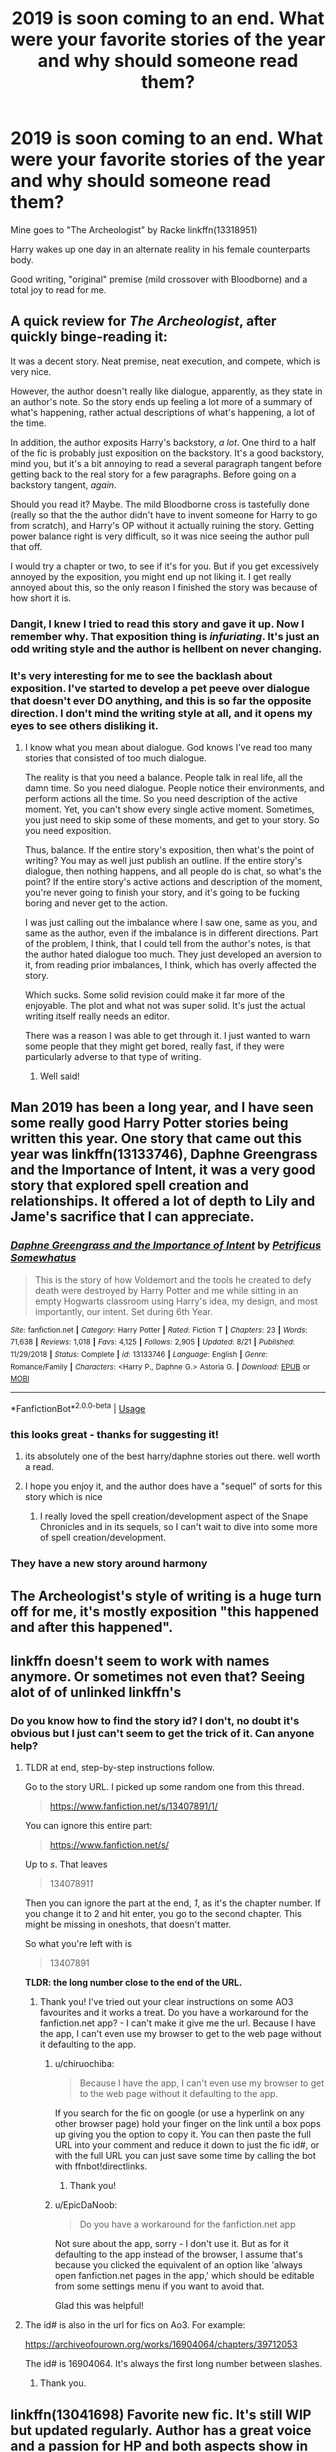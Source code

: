 #+TITLE: 2019 is soon coming to an end. What were your favorite stories of the year and why should someone read them?

* 2019 is soon coming to an end. What were your favorite stories of the year and why should someone read them?
:PROPERTIES:
:Author: Butt_Symphony
:Score: 208
:DateUnix: 1575931059.0
:DateShort: 2019-Dec-10
:END:
Mine goes to "The Archeologist" by Racke linkffn(13318951)

Harry wakes up one day in an alternate reality in his female counterparts body.

Good writing, "original" premise (mild crossover with Bloodborne) and a total joy to read for me.


** A quick review for /The Archeologist/, after quickly binge-reading it:

It was a decent story. Neat premise, neat execution, and compete, which is very nice.

However, the author doesn't really like dialogue, apparently, as they state in an author's note. So the story ends up feeling a lot more of a summary of what's happening, rather actual descriptions of what's happening, a lot of the time.

In addition, the author exposits Harry's backstory, /a lot/. One third to a half of the fic is probably just exposition on the backstory. It's a good backstory, mind you, but it's a bit annoying to read a several paragraph tangent before getting back to the real story for a few paragraphs. Before going on a backstory tangent, /again/.

Should you read it? Maybe. The mild Bloodborne cross is tastefully done (really so that the the author didn't have to invent someone for Harry to go from scratch), and Harry's OP without it actually ruining the story. Getting power balance right is very difficult, so it was nice seeing the author pull that off.

I would try a chapter or two, to see if it's for you. But if you get excessively annoyed by the exposition, you might end up not liking it. I get really annoyed about this, so the only reason I finished the story was because of how short it is.
:PROPERTIES:
:Author: Green0Photon
:Score: 29
:DateUnix: 1575961423.0
:DateShort: 2019-Dec-10
:END:

*** Dangit, I knew I tried to read this story and gave it up. Now I remember why. That exposition thing is /infuriating/. It's just an odd writing style and the author is hellbent on never changing.
:PROPERTIES:
:Author: metaridley18
:Score: 10
:DateUnix: 1575993407.0
:DateShort: 2019-Dec-10
:END:


*** It's very interesting for me to see the backlash about exposition. I've started to develop a pet peeve over dialogue that doesn't ever DO anything, and this is so far the opposite direction. I don't mind the writing style at all, and it opens my eyes to see others disliking it.
:PROPERTIES:
:Author: AntiAtavist
:Score: 1
:DateUnix: 1577834090.0
:DateShort: 2020-Jan-01
:END:

**** I know what you mean about dialogue. God knows I've read too many stories that consisted of too much dialogue.

The reality is that you need a balance. People talk in real life, all the damn time. So you need dialogue. People notice their environments, and perform actions all the time. So you need description of the active moment. Yet, you can't show every single active moment. Sometimes, you just need to skip some of these moments, and get to your story. So you need exposition.

Thus, balance. If the entire story's exposition, then what's the point of writing? You may as well just publish an outline. If the entire story's dialogue, then nothing happens, and all people do is chat, so what's the point? If the entire story's active actions and description of the moment, you're never going to finish your story, and it's going to be fucking boring and never get to the action.

I was just calling out the imbalance where I saw one, same as you, and same as the author, even if the imbalance is in different directions. Part of the problem, I think, that I could tell from the author's notes, is that the author hated dialogue too much. They just developed an aversion to it, from reading prior imbalances, I think, which has overly affected the story.

Which sucks. Some solid revision could make it far more of the enjoyable. The plot and what not was super solid. It's just the actual writing itself really needs an editor.

There was a reason I was able to get through it. I just wanted to warn some people that they might get bored, really fast, if they were particularly adverse to that type of writing.
:PROPERTIES:
:Author: Green0Photon
:Score: 2
:DateUnix: 1577848546.0
:DateShort: 2020-Jan-01
:END:

***** Well said!
:PROPERTIES:
:Author: AntiAtavist
:Score: 2
:DateUnix: 1577848925.0
:DateShort: 2020-Jan-01
:END:


** Man 2019 has been a long year, and I have seen some really good Harry Potter stories being written this year. One story that came out this year was linkffn(13133746), Daphne Greengrass and the Importance of Intent, it was a very good story that explored spell creation and relationships. It offered a lot of depth to Lily and Jame's sacrifice that I can appreciate.
:PROPERTIES:
:Author: PhantomKeeperQazs
:Score: 33
:DateUnix: 1575946964.0
:DateShort: 2019-Dec-10
:END:

*** [[https://www.fanfiction.net/s/13133746/1/][*/Daphne Greengrass and the Importance of Intent/*]] by [[https://www.fanfiction.net/u/11491751/Petrificus-Somewhatus][/Petrificus Somewhatus/]]

#+begin_quote
  This is the story of how Voldemort and the tools he created to defy death were destroyed by Harry Potter and me while sitting in an empty Hogwarts classroom using Harry's idea, my design, and most importantly, our intent. Set during 6th Year.
#+end_quote

^{/Site/:} ^{fanfiction.net} ^{*|*} ^{/Category/:} ^{Harry} ^{Potter} ^{*|*} ^{/Rated/:} ^{Fiction} ^{T} ^{*|*} ^{/Chapters/:} ^{23} ^{*|*} ^{/Words/:} ^{71,638} ^{*|*} ^{/Reviews/:} ^{1,018} ^{*|*} ^{/Favs/:} ^{4,125} ^{*|*} ^{/Follows/:} ^{2,905} ^{*|*} ^{/Updated/:} ^{8/21} ^{*|*} ^{/Published/:} ^{11/29/2018} ^{*|*} ^{/Status/:} ^{Complete} ^{*|*} ^{/id/:} ^{13133746} ^{*|*} ^{/Language/:} ^{English} ^{*|*} ^{/Genre/:} ^{Romance/Family} ^{*|*} ^{/Characters/:} ^{<Harry} ^{P.,} ^{Daphne} ^{G.>} ^{Astoria} ^{G.} ^{*|*} ^{/Download/:} ^{[[http://www.ff2ebook.com/old/ffn-bot/index.php?id=13133746&source=ff&filetype=epub][EPUB]]} ^{or} ^{[[http://www.ff2ebook.com/old/ffn-bot/index.php?id=13133746&source=ff&filetype=mobi][MOBI]]}

--------------

*FanfictionBot*^{2.0.0-beta} | [[https://github.com/tusing/reddit-ffn-bot/wiki/Usage][Usage]]
:PROPERTIES:
:Author: FanfictionBot
:Score: 10
:DateUnix: 1575946980.0
:DateShort: 2019-Dec-10
:END:


*** this looks great - thanks for suggesting it!
:PROPERTIES:
:Author: kemistreekat
:Score: 3
:DateUnix: 1575983392.0
:DateShort: 2019-Dec-10
:END:

**** its absolutely one of the best harry/daphne stories out there. well worth a read.
:PROPERTIES:
:Author: LowerQuality
:Score: 4
:DateUnix: 1575986093.0
:DateShort: 2019-Dec-10
:END:


**** I hope you enjoy it, and the author does have a "sequel" of sorts for this story which is nice
:PROPERTIES:
:Author: PhantomKeeperQazs
:Score: 3
:DateUnix: 1575986293.0
:DateShort: 2019-Dec-10
:END:

***** I really loved the spell creation/development aspect of the Snape Chronicles and in its sequels, so I can't wait to dive into some more of spell creation/development.
:PROPERTIES:
:Author: kemistreekat
:Score: 4
:DateUnix: 1575986401.0
:DateShort: 2019-Dec-10
:END:


*** They have a new story around harmony
:PROPERTIES:
:Author: Laika_1
:Score: 2
:DateUnix: 1576457062.0
:DateShort: 2019-Dec-16
:END:


** The Archeologist's style of writing is a huge turn off for me, it's mostly exposition "this happened and after this happened".
:PROPERTIES:
:Author: Inreet
:Score: 13
:DateUnix: 1575975726.0
:DateShort: 2019-Dec-10
:END:


** linkffn doesn't seem to work with names anymore. Or sometimes not even that? Seeing alot of of unlinked linkffn's
:PROPERTIES:
:Author: LurkerBeDammed
:Score: 11
:DateUnix: 1575955891.0
:DateShort: 2019-Dec-10
:END:

*** Do you know how to find the story id? I don't, no doubt it's obvious but I just can't seem to get the trick of it. Can anyone help?
:PROPERTIES:
:Author: jacdot
:Score: 4
:DateUnix: 1575980017.0
:DateShort: 2019-Dec-10
:END:

**** TLDR at end, step-by-step instructions follow.

Go to the story URL. I picked up some random one from this thread.

#+begin_quote
  [[https://www.fanfiction.net/s/13407891/1/]]
#+end_quote

You can ignore this entire part:

#+begin_quote
  [[https://www.fanfiction.net/s/]]
#+end_quote

Up to /s/. That leaves

#+begin_quote
  13407891/1/
#+end_quote

Then you can ignore the part at the end, /1/, as it's the chapter number. If you change it to 2 and hit enter, you go to the second chapter. This might be missing in oneshots, that doesn't matter.

So what you're left with is

#+begin_quote
  13407891
#+end_quote

*TLDR: the long number close to the end of the URL.*
:PROPERTIES:
:Author: EpicDaNoob
:Score: 10
:DateUnix: 1575980773.0
:DateShort: 2019-Dec-10
:END:

***** Thank you! I've tried out your clear instructions on some AO3 favourites and it works a treat. Do you have a workaround for the fanfiction.net app? - I can't make it give me the url. Because I have the app, I can't even use my browser to get to the web page without it defaulting to the app.
:PROPERTIES:
:Author: jacdot
:Score: 2
:DateUnix: 1575981617.0
:DateShort: 2019-Dec-10
:END:

****** u/chiruochiba:
#+begin_quote
  Because I have the app, I can't even use my browser to get to the web page without it defaulting to the app.
#+end_quote

If you search for the fic on google (or use a hyperlink on any other browser page) hold your finger on the link until a box pops up giving you the option to copy it. You can then paste the full URL into your comment and reduce it down to just the fic id#, or with the full URL you can just save some time by calling the bot with ffnbot!directlinks.
:PROPERTIES:
:Author: chiruochiba
:Score: 3
:DateUnix: 1575983989.0
:DateShort: 2019-Dec-10
:END:

******* Thank you!
:PROPERTIES:
:Author: jacdot
:Score: 1
:DateUnix: 1576042495.0
:DateShort: 2019-Dec-11
:END:


****** u/EpicDaNoob:
#+begin_quote
  Do you have a workaround for the fanfiction.net app
#+end_quote

Not sure about the app, sorry - I don't use it. But as for it defaulting to the app instead of the browser, I assume that's because you clicked the equivalent of an option like 'always open fanfiction.net pages in the app,' which should be editable from some settings menu if you want to avoid that.

Glad this was helpful!
:PROPERTIES:
:Author: EpicDaNoob
:Score: 1
:DateUnix: 1575982995.0
:DateShort: 2019-Dec-10
:END:


**** The id# is also in the url for fics on Ao3. For example:

[[https://archiveofourown.org/works/16904064/chapters/39712053]]

The id# is 16904064. It's always the first long number between slashes.
:PROPERTIES:
:Author: chiruochiba
:Score: 4
:DateUnix: 1575981446.0
:DateShort: 2019-Dec-10
:END:

***** Thank you.
:PROPERTIES:
:Author: jacdot
:Score: 1
:DateUnix: 1576042530.0
:DateShort: 2019-Dec-11
:END:


** linkffn(13041698) Favorite new fic. It's still WIP but updated regularly. Author has a great voice and a passion for HP and both aspects show in every chapter.
:PROPERTIES:
:Author: dudemanwhoa
:Score: 18
:DateUnix: 1575958916.0
:DateShort: 2019-Dec-10
:END:

*** [[https://www.fanfiction.net/s/13041698/1/][*/What's Her Name in Hufflepuff/*]] by [[https://www.fanfiction.net/u/12472/ashez2ashes][/ashez2ashes/]]

#+begin_quote
  There's still a lot to explore and experience in a world full of magic even if you never become a main character. In Hufflepuff house, you'll make friendships that will last a lifetime. Also, we have a table of infinite snacks. Gen/Friendship. First Year Complete.
#+end_quote

^{/Site/:} ^{fanfiction.net} ^{*|*} ^{/Category/:} ^{Harry} ^{Potter} ^{*|*} ^{/Rated/:} ^{Fiction} ^{T} ^{*|*} ^{/Chapters/:} ^{27} ^{*|*} ^{/Words/:} ^{168,771} ^{*|*} ^{/Reviews/:} ^{543} ^{*|*} ^{/Favs/:} ^{806} ^{*|*} ^{/Follows/:} ^{1,160} ^{*|*} ^{/Updated/:} ^{11/16} ^{*|*} ^{/Published/:} ^{8/20/2018} ^{*|*} ^{/id/:} ^{13041698} ^{*|*} ^{/Language/:} ^{English} ^{*|*} ^{/Genre/:} ^{Friendship/Humor} ^{*|*} ^{/Characters/:} ^{Susan} ^{B.,} ^{Hannah} ^{A.,} ^{OC,} ^{Eloise} ^{M.} ^{*|*} ^{/Download/:} ^{[[http://www.ff2ebook.com/old/ffn-bot/index.php?id=13041698&source=ff&filetype=epub][EPUB]]} ^{or} ^{[[http://www.ff2ebook.com/old/ffn-bot/index.php?id=13041698&source=ff&filetype=mobi][MOBI]]}

--------------

*FanfictionBot*^{2.0.0-beta} | [[https://github.com/tusing/reddit-ffn-bot/wiki/Usage][Usage]]
:PROPERTIES:
:Author: FanfictionBot
:Score: 7
:DateUnix: 1575958925.0
:DateShort: 2019-Dec-10
:END:

**** I've loved this one too. Also adored the Worm crossover 'A Wand for Skitter' by ShayneT. Really sensible analysis of tactics needed to defeat Voldemort ( other than child sacrifice that is). I can't work out how to link to it by story id ( how do I find that?) - can anybody help?
:PROPERTIES:
:Author: jacdot
:Score: 4
:DateUnix: 1575980844.0
:DateShort: 2019-Dec-10
:END:

***** in fanfiction.net and Ao3 the number is in the address of the fic.

- [[https://www.fanfiction.net/s/13220537/1/A-Wand-for-Skitter][fanfiction.net/s/*13220537*/1/A-Wand-for-Skitter]]

and

- [[https://archiveofourown.org/works/17947397/chapters/42385007][archiveofourown.org/works/*17947397*/chapters/42385007]]

fanfiction-net also has the number in the description under =id: 13220537=

insert those numbers into =linkffn()= and =linkao3()= to have the bot then pick them up. I myself like using:

ffnbot!directlinks ^{this makes the bot go through all links in your post, and posting those fics}

and having the links actually be links in my post as well as having the bot link them (=[link name](address)=)
:PROPERTIES:
:Author: Erska
:Score: 3
:DateUnix: 1575982862.0
:DateShort: 2019-Dec-10
:END:

****** [[https://archiveofourown.org/works/17947397][*/A wand for Skitter/*]] by [[https://www.archiveofourown.org/users/ShayneT/pseuds/ShayneT][/ShayneT/]]

#+begin_quote
  Waking in the body of a murdered child, Taylor Hebert, once a super villain and later a super hero must discover who has been killing muggleborns while being forced to go to Hogwarts, among groups who are the most likely suspects.
#+end_quote

^{/Site/:} ^{Archive} ^{of} ^{Our} ^{Own} ^{*|*} ^{/Fandoms/:} ^{Harry} ^{Potter} ^{-} ^{J.} ^{K.} ^{Rowling,} ^{Worm} ^{-} ^{Fandom} ^{*|*} ^{/Published/:} ^{2019-02-28} ^{*|*} ^{/Updated/:} ^{2019-12-08} ^{*|*} ^{/Words/:} ^{290413} ^{*|*} ^{/Chapters/:} ^{98/?} ^{*|*} ^{/Comments/:} ^{600} ^{*|*} ^{/Kudos/:} ^{1006} ^{*|*} ^{/Bookmarks/:} ^{194} ^{*|*} ^{/Hits/:} ^{24902} ^{*|*} ^{/ID/:} ^{17947397} ^{*|*} ^{/Download/:} ^{[[https://archiveofourown.org/downloads/17947397/A%20wand%20for%20Skitter.epub?updated_at=1575863516][EPUB]]} ^{or} ^{[[https://archiveofourown.org/downloads/17947397/A%20wand%20for%20Skitter.mobi?updated_at=1575863516][MOBI]]}

--------------

[[https://www.fanfiction.net/s/13220537/1/][*/A Wand for Skitter/*]] by [[https://www.fanfiction.net/u/1541014/ShayneT][/ShayneT/]]

#+begin_quote
  Waking in the body of a murdered child, Taylor Hebert, once a super villain and later a super hero must discover who has been killing muggleborns while being forced to go to Hogwarts, among groups who are the most likely suspects.
#+end_quote

^{/Site/:} ^{fanfiction.net} ^{*|*} ^{/Category/:} ^{Harry} ^{Potter} ^{+} ^{Worm} ^{Crossover} ^{*|*} ^{/Rated/:} ^{Fiction} ^{T} ^{*|*} ^{/Chapters/:} ^{98} ^{*|*} ^{/Words/:} ^{290,630} ^{*|*} ^{/Reviews/:} ^{3,429} ^{*|*} ^{/Favs/:} ^{1,955} ^{*|*} ^{/Follows/:} ^{2,196} ^{*|*} ^{/Updated/:} ^{12/8} ^{*|*} ^{/Published/:} ^{2/27} ^{*|*} ^{/id/:} ^{13220537} ^{*|*} ^{/Language/:} ^{English} ^{*|*} ^{/Genre/:} ^{Fantasy/Suspense} ^{*|*} ^{/Download/:} ^{[[http://www.ff2ebook.com/old/ffn-bot/index.php?id=13220537&source=ff&filetype=epub][EPUB]]} ^{or} ^{[[http://www.ff2ebook.com/old/ffn-bot/index.php?id=13220537&source=ff&filetype=mobi][MOBI]]}

--------------

*FanfictionBot*^{2.0.0-beta} | [[https://github.com/tusing/reddit-ffn-bot/wiki/Usage][Usage]]
:PROPERTIES:
:Author: FanfictionBot
:Score: 2
:DateUnix: 1575982886.0
:DateShort: 2019-Dec-10
:END:


****** Thank you!
:PROPERTIES:
:Author: jacdot
:Score: 1
:DateUnix: 1576042649.0
:DateShort: 2019-Dec-11
:END:


***** I stopped reading AWfS fairly early on, honestly. I couldn't keep reading beyond the part where Taylor dumped some kid into a bathtub full of some potion ingredient that I can't remember. I thought it was nothing more than glorified violence (which isn't always bad, it's like every Tarantino film ever, which I can enjoy) but with unlikable characters and copious volumes of ass-kissing.
:PROPERTIES:
:Author: darienqmk
:Score: 1
:DateUnix: 1576030954.0
:DateShort: 2019-Dec-11
:END:

****** That's basically what turns me off any Taylor-centic story in Worm, occurs way too often.
:PROPERTIES:
:Author: MannOf97
:Score: 1
:DateUnix: 1576054603.0
:DateShort: 2019-Dec-11
:END:


*** I love seeing this story pop up on my list whenever it's updated. Definitely one of my top 5 favorite WIPs that I'm following right now.
:PROPERTIES:
:Author: lucyroesslers
:Score: 5
:DateUnix: 1575996752.0
:DateShort: 2019-Dec-10
:END:

**** Me too! What are the other 4 in your top 5, out of curiosity?
:PROPERTIES:
:Author: jacdot
:Score: 2
:DateUnix: 1576042630.0
:DateShort: 2019-Dec-11
:END:

***** I'm not the person you asked, but this fic is also in my top 5 favorite WIPs, and my other top 5 are probably, in no particular order.

Harry Potter, et al, and the Keystone Council\\
Alexandra Quick series\\
Pureblood Pretense series\\
Lily and the Art of Being Sisyphus

Honorable mentions for

Legacy by Izzyaro\\
Harry Potter and the Prince of Slytherin\\
To The Next\\
Harry Potter and the Scrambled Sorting\\
Compassion by K.D. Salmon
:PROPERTIES:
:Author: prism1234
:Score: 1
:DateUnix: 1577928880.0
:DateShort: 2020-Jan-02
:END:

****** Thanks! I'll check them out.
:PROPERTIES:
:Author: jacdot
:Score: 1
:DateUnix: 1578053234.0
:DateShort: 2020-Jan-03
:END:


***** You know, I dunno why but I just never saw this comment when it came across but I always love recommending things when I can...

So my top 5 WIPs right now...

What's Her Name in Hufflepuff...

Alexandra Quick series, I actually did a total re-read of the entire series and have almost caught up to the progress of the 5th book, but it's been really good so far, much better than the 3rd and 4th books: linkffn(13353323)

Intensity, which is the 5th book of a series by MarauderLover7: linkffn(12899733)

The Granger Principle by Starfox, a unique story that has its faults with the relationships its struggled to build, but a good story premise: linkffn(13312738)

The Paths We Tread, a very raw and rough series but has had some good characters, especially Bill and Arthur: linkffn(12177988)

I will say there are a few others I'd recommend and would bump a few of the above out of my top 5 but they don't get updated frequently enough:

the always amazing Grow Young with Me by Taliesin9: linkffn(11111990)

A Mother's Love by 24 Love Geek: linkffn(9641978)

Part 3 of the Child of Hogwarts Series by AimeretVivre: linkffn(12462574)
:PROPERTIES:
:Author: lucyroesslers
:Score: 1
:DateUnix: 1578064543.0
:DateShort: 2020-Jan-03
:END:

****** [[https://www.fanfiction.net/s/13353323/1/][*/Alexandra Quick and the World Away/*]] by [[https://www.fanfiction.net/u/1374917/Inverarity][/Inverarity/]]

#+begin_quote
  Expelled from Charmbridge Academy, wandless, and fated to die, Alexandra Quick is still bringing trouble wherever she goes. Before she's done, her Solemn Quest will shake the Ozarks, her feud with old rivals and new enemies will shake New Amsterdam, and discovering the World Away will shake the Confederation.
#+end_quote

^{/Site/:} ^{fanfiction.net} ^{*|*} ^{/Category/:} ^{Harry} ^{Potter} ^{*|*} ^{/Rated/:} ^{Fiction} ^{T} ^{*|*} ^{/Chapters/:} ^{45} ^{*|*} ^{/Words/:} ^{229,122} ^{*|*} ^{/Reviews/:} ^{487} ^{*|*} ^{/Favs/:} ^{199} ^{*|*} ^{/Follows/:} ^{240} ^{*|*} ^{/Updated/:} ^{1h} ^{*|*} ^{/Published/:} ^{8/2/2019} ^{*|*} ^{/id/:} ^{13353323} ^{*|*} ^{/Language/:} ^{English} ^{*|*} ^{/Genre/:} ^{Fantasy} ^{*|*} ^{/Characters/:} ^{OC} ^{*|*} ^{/Download/:} ^{[[http://www.ff2ebook.com/old/ffn-bot/index.php?id=13353323&source=ff&filetype=epub][EPUB]]} ^{or} ^{[[http://www.ff2ebook.com/old/ffn-bot/index.php?id=13353323&source=ff&filetype=mobi][MOBI]]}

--------------

[[https://www.fanfiction.net/s/12899733/1/][*/Intensity/*]] by [[https://www.fanfiction.net/u/4684913/MarauderLover7][/MarauderLover7/]]

#+begin_quote
  Silence lay over the old, proud houses of Grimmauld Place. People were either away over the school holidays, or inside avoiding the heat. The only people left outdoors were a couple - the man tall, the woman pink-haired - who were standing in the park opposite Number 12, throwing sticks to a pair of large black dogs. Sequel to "Innocent", "Initiate", "Identity", and "Impose".
#+end_quote

^{/Site/:} ^{fanfiction.net} ^{*|*} ^{/Category/:} ^{Harry} ^{Potter} ^{*|*} ^{/Rated/:} ^{Fiction} ^{M} ^{*|*} ^{/Chapters/:} ^{34} ^{*|*} ^{/Words/:} ^{149,488} ^{*|*} ^{/Reviews/:} ^{1,045} ^{*|*} ^{/Favs/:} ^{930} ^{*|*} ^{/Follows/:} ^{1,555} ^{*|*} ^{/Updated/:} ^{12/29/2019} ^{*|*} ^{/Published/:} ^{4/11/2018} ^{*|*} ^{/id/:} ^{12899733} ^{*|*} ^{/Language/:} ^{English} ^{*|*} ^{/Download/:} ^{[[http://www.ff2ebook.com/old/ffn-bot/index.php?id=12899733&source=ff&filetype=epub][EPUB]]} ^{or} ^{[[http://www.ff2ebook.com/old/ffn-bot/index.php?id=12899733&source=ff&filetype=mobi][MOBI]]}

--------------

[[https://www.fanfiction.net/s/13312738/1/][*/The Granger Principle/*]] by [[https://www.fanfiction.net/u/2548648/Starfox5][/Starfox5/]]

#+begin_quote
  It seemed like a routine assignment for CI5 officers Ron Weasley and Harry Potter: Investigate a physicist who had caught the attention of some unsavoury elements. Little did they know that Dr Hermione Granger would turn out to have more secrets than Ron would have thought possible.
#+end_quote

^{/Site/:} ^{fanfiction.net} ^{*|*} ^{/Category/:} ^{Harry} ^{Potter} ^{*|*} ^{/Rated/:} ^{Fiction} ^{T} ^{*|*} ^{/Chapters/:} ^{29} ^{*|*} ^{/Words/:} ^{194,476} ^{*|*} ^{/Reviews/:} ^{310} ^{*|*} ^{/Favs/:} ^{150} ^{*|*} ^{/Follows/:} ^{254} ^{*|*} ^{/Updated/:} ^{12/28/2019} ^{*|*} ^{/Published/:} ^{6/15/2019} ^{*|*} ^{/id/:} ^{13312738} ^{*|*} ^{/Language/:} ^{English} ^{*|*} ^{/Genre/:} ^{Adventure/Drama} ^{*|*} ^{/Characters/:} ^{<Ron} ^{W.,} ^{Hermione} ^{G.>} ^{Harry} ^{P.,} ^{Luna} ^{L.} ^{*|*} ^{/Download/:} ^{[[http://www.ff2ebook.com/old/ffn-bot/index.php?id=13312738&source=ff&filetype=epub][EPUB]]} ^{or} ^{[[http://www.ff2ebook.com/old/ffn-bot/index.php?id=13312738&source=ff&filetype=mobi][MOBI]]}

--------------

[[https://www.fanfiction.net/s/12177988/1/][*/The Paths We Tread/*]] by [[https://www.fanfiction.net/u/8332260/Alibi-of-a-Bleeding-Heart][/Alibi of a Bleeding Heart/]]

#+begin_quote
  "They want her dead, so I want every last one of them dead. It's only fair." In the aftermath of the Ministry debacle, Harry, Ron, Hermione, and their friends and classmates struggle to deal with the consequences of the war as it begins in earnest. The one with the power to vanquish the dark lord approaches - but not alone. Book 1 of 3.
#+end_quote

^{/Site/:} ^{fanfiction.net} ^{*|*} ^{/Category/:} ^{Harry} ^{Potter} ^{*|*} ^{/Rated/:} ^{Fiction} ^{M} ^{*|*} ^{/Chapters/:} ^{18} ^{*|*} ^{/Words/:} ^{184,547} ^{*|*} ^{/Reviews/:} ^{34} ^{*|*} ^{/Favs/:} ^{46} ^{*|*} ^{/Follows/:} ^{82} ^{*|*} ^{/Updated/:} ^{12/21/2019} ^{*|*} ^{/Published/:} ^{10/5/2016} ^{*|*} ^{/id/:} ^{12177988} ^{*|*} ^{/Language/:} ^{English} ^{*|*} ^{/Genre/:} ^{Drama/Horror} ^{*|*} ^{/Characters/:} ^{Harry} ^{P.,} ^{Ron} ^{W.,} ^{Hermione} ^{G.,} ^{Bill} ^{W.} ^{*|*} ^{/Download/:} ^{[[http://www.ff2ebook.com/old/ffn-bot/index.php?id=12177988&source=ff&filetype=epub][EPUB]]} ^{or} ^{[[http://www.ff2ebook.com/old/ffn-bot/index.php?id=12177988&source=ff&filetype=mobi][MOBI]]}

--------------

[[https://www.fanfiction.net/s/11111990/1/][*/Grow Young with Me/*]] by [[https://www.fanfiction.net/u/997444/Taliesin19][/Taliesin19/]]

#+begin_quote
  He always sat there, just staring out the window. The nameless man with sad eyes. He bothered no one, and no one bothered him. Until now, that is. Abigail Waters knew her curiosity would one day be the death of her...but not today. Today it would give her life instead.
#+end_quote

^{/Site/:} ^{fanfiction.net} ^{*|*} ^{/Category/:} ^{Harry} ^{Potter} ^{*|*} ^{/Rated/:} ^{Fiction} ^{T} ^{*|*} ^{/Chapters/:} ^{27} ^{*|*} ^{/Words/:} ^{229,163} ^{*|*} ^{/Reviews/:} ^{1,737} ^{*|*} ^{/Favs/:} ^{4,473} ^{*|*} ^{/Follows/:} ^{5,599} ^{*|*} ^{/Updated/:} ^{11/12/2019} ^{*|*} ^{/Published/:} ^{3/14/2015} ^{*|*} ^{/id/:} ^{11111990} ^{*|*} ^{/Language/:} ^{English} ^{*|*} ^{/Genre/:} ^{Family/Romance} ^{*|*} ^{/Characters/:} ^{Harry} ^{P.,} ^{OC} ^{*|*} ^{/Download/:} ^{[[http://www.ff2ebook.com/old/ffn-bot/index.php?id=11111990&source=ff&filetype=epub][EPUB]]} ^{or} ^{[[http://www.ff2ebook.com/old/ffn-bot/index.php?id=11111990&source=ff&filetype=mobi][MOBI]]}

--------------

[[https://www.fanfiction.net/s/9641978/1/][*/A Mother's Love/*]] by [[https://www.fanfiction.net/u/1999380/24-Love-Geek][/24 Love Geek/]]

#+begin_quote
  Bellatrix gives birth to a daughter after the first wizarding war, without the Dark Lord's knowledge. As Persephone Black grows both sides want her for their own. But nothing is more powerful than A Mother's Love...right? Very slow burner, starts off fairly innocent, lots of character development but a lot of messed up stuff later on.
#+end_quote

^{/Site/:} ^{fanfiction.net} ^{*|*} ^{/Category/:} ^{Harry} ^{Potter} ^{*|*} ^{/Rated/:} ^{Fiction} ^{M} ^{*|*} ^{/Chapters/:} ^{79} ^{*|*} ^{/Words/:} ^{175,785} ^{*|*} ^{/Reviews/:} ^{344} ^{*|*} ^{/Favs/:} ^{505} ^{*|*} ^{/Follows/:} ^{693} ^{*|*} ^{/Updated/:} ^{10/9/2019} ^{*|*} ^{/Published/:} ^{8/29/2013} ^{*|*} ^{/id/:} ^{9641978} ^{*|*} ^{/Language/:} ^{English} ^{*|*} ^{/Genre/:} ^{Family/Romance} ^{*|*} ^{/Characters/:} ^{Bellatrix} ^{L.,} ^{OC} ^{*|*} ^{/Download/:} ^{[[http://www.ff2ebook.com/old/ffn-bot/index.php?id=9641978&source=ff&filetype=epub][EPUB]]} ^{or} ^{[[http://www.ff2ebook.com/old/ffn-bot/index.php?id=9641978&source=ff&filetype=mobi][MOBI]]}

--------------

[[https://www.fanfiction.net/s/12462574/1/][*/Child of Hogwarts, Part III: The Master of Death/*]] by [[https://www.fanfiction.net/u/7615410/AimeretVivre][/AimeretVivre/]]

#+begin_quote
  Third in the COH series; sequel to 'Part II: The Marauder Legacy.' Follows Harry through the summer and into year four. As the dawn of war draws closer and international students pour into Hogwarts, Harry faces his greatest challenges yet; Severus struggles with the imminent return of an unwanted assignment; and Albus balances the Dark Lords of past and present.
#+end_quote

^{/Site/:} ^{fanfiction.net} ^{*|*} ^{/Category/:} ^{Harry} ^{Potter} ^{*|*} ^{/Rated/:} ^{Fiction} ^{M} ^{*|*} ^{/Chapters/:} ^{31} ^{*|*} ^{/Words/:} ^{372,066} ^{*|*} ^{/Reviews/:} ^{327} ^{*|*} ^{/Favs/:} ^{287} ^{*|*} ^{/Follows/:} ^{440} ^{*|*} ^{/Updated/:} ^{9/24/2019} ^{*|*} ^{/Published/:} ^{4/24/2017} ^{*|*} ^{/id/:} ^{12462574} ^{*|*} ^{/Language/:} ^{English} ^{*|*} ^{/Characters/:} ^{Harry} ^{P.,} ^{Severus} ^{S.,} ^{Albus} ^{D.,} ^{Minerva} ^{M.} ^{*|*} ^{/Download/:} ^{[[http://www.ff2ebook.com/old/ffn-bot/index.php?id=12462574&source=ff&filetype=epub][EPUB]]} ^{or} ^{[[http://www.ff2ebook.com/old/ffn-bot/index.php?id=12462574&source=ff&filetype=mobi][MOBI]]}

--------------

*FanfictionBot*^{2.0.0-beta} | [[https://github.com/tusing/reddit-ffn-bot/wiki/Usage][Usage]]
:PROPERTIES:
:Author: FanfictionBot
:Score: 1
:DateUnix: 1578064569.0
:DateShort: 2020-Jan-03
:END:


** Benefits of Old Laws linkffn(11540013) was completed this year and I thoroughly enjoyed it! The premise was interesting and even through the politics I was never bored for a minute. It's delightfully wholesome and wonderfully inclusive as well.
:PROPERTIES:
:Author: Team-Mako-N7
:Score: 9
:DateUnix: 1575949279.0
:DateShort: 2019-Dec-10
:END:

*** [[https://www.fanfiction.net/s/11540013/1/][*/Benefits of old laws/*]] by [[https://www.fanfiction.net/u/6680908/ulktante][/ulktante/]]

#+begin_quote
  Parts of souls do not go on alone. When Voldemort returns to a body he is much more sane than before and realizes that he cannot go on as he started. Finding some old laws he sets out to reach his goals in another way. Harry will find his world turned upside down once more and we will see how people react when the evil is not acting how they think it should.
#+end_quote

^{/Site/:} ^{fanfiction.net} ^{*|*} ^{/Category/:} ^{Harry} ^{Potter} ^{*|*} ^{/Rated/:} ^{Fiction} ^{T} ^{*|*} ^{/Chapters/:} ^{109} ^{*|*} ^{/Words/:} ^{878,803} ^{*|*} ^{/Reviews/:} ^{6,140} ^{*|*} ^{/Favs/:} ^{5,284} ^{*|*} ^{/Follows/:} ^{6,000} ^{*|*} ^{/Updated/:} ^{10/3} ^{*|*} ^{/Published/:} ^{10/3/2015} ^{*|*} ^{/Status/:} ^{Complete} ^{*|*} ^{/id/:} ^{11540013} ^{*|*} ^{/Language/:} ^{English} ^{*|*} ^{/Genre/:} ^{Family} ^{*|*} ^{/Characters/:} ^{Harry} ^{P.,} ^{Severus} ^{S.,} ^{Voldemort} ^{*|*} ^{/Download/:} ^{[[http://www.ff2ebook.com/old/ffn-bot/index.php?id=11540013&source=ff&filetype=epub][EPUB]]} ^{or} ^{[[http://www.ff2ebook.com/old/ffn-bot/index.php?id=11540013&source=ff&filetype=mobi][MOBI]]}

--------------

*FanfictionBot*^{2.0.0-beta} | [[https://github.com/tusing/reddit-ffn-bot/wiki/Usage][Usage]]
:PROPERTIES:
:Author: FanfictionBot
:Score: 3
:DateUnix: 1575949290.0
:DateShort: 2019-Dec-10
:END:


*** I really wanted to read this as the premise is super interesting but lord, the writing.
:PROPERTIES:
:Author: hipopokamu
:Score: 2
:DateUnix: 1576028405.0
:DateShort: 2019-Dec-11
:END:

**** I haven't actually read it, but going from the summary, that premise is any but new or rare. Granted, they aren't always stellar examples of storytelling, but that's just par for the course.

There are a lot where simply the act of destroying the diary in Book 2 brings a huge chunk of Tom's soul and sanity back (the trope often goes hand in hand with the one where each Horcrux carries half of Tom's current soul, meaning just after the diary he gest back 50%).

It's been ages since I read those stories, so I can't really recommend anything, much less assure quality, but you should be able to find quite a bit if you look for it.
:PROPERTIES:
:Author: DarkLion1991
:Score: 1
:DateUnix: 1576069659.0
:DateShort: 2019-Dec-11
:END:


** I've really liked linkffn(Harry Potter and the International Triwizard Tournament) this year
:PROPERTIES:
:Author: mufasaLIVES
:Score: 21
:DateUnix: 1575949592.0
:DateShort: 2019-Dec-10
:END:

*** I just finished binging this! I really enjoyed it! Interesting in depth magic scenes with an independent!harry on a backdrop of the triwiz tourney and politics. It's at 323k with quite a long way to go plot wise.
:PROPERTIES:
:Author: AudibleKnight
:Score: 7
:DateUnix: 1575956037.0
:DateShort: 2019-Dec-10
:END:


*** linkffn(13140418)
:PROPERTIES:
:Author: Miqdad_Suleman
:Score: 4
:DateUnix: 1575988529.0
:DateShort: 2019-Dec-10
:END:

**** [[https://www.fanfiction.net/s/13140418/1/][*/Harry Potter and the International Triwizard Tournament/*]] by [[https://www.fanfiction.net/u/8729603/Salient-Causality][/Salient Causality/]]

#+begin_quote
  A disillusioned Harry Potter begins to unravel his potential as the wizarding world follows the Triwizard Tournament. Harry delves into a world that is much greater, and more complicated, than he was aware of. Story contains more detailed magic, politics, and more. It is a story of growth and maturation.
#+end_quote

^{/Site/:} ^{fanfiction.net} ^{*|*} ^{/Category/:} ^{Harry} ^{Potter} ^{*|*} ^{/Rated/:} ^{Fiction} ^{M} ^{*|*} ^{/Chapters/:} ^{31} ^{*|*} ^{/Words/:} ^{323,435} ^{*|*} ^{/Reviews/:} ^{1,910} ^{*|*} ^{/Favs/:} ^{4,269} ^{*|*} ^{/Follows/:} ^{5,682} ^{*|*} ^{/Updated/:} ^{11/24} ^{*|*} ^{/Published/:} ^{12/6/2018} ^{*|*} ^{/id/:} ^{13140418} ^{*|*} ^{/Language/:} ^{English} ^{*|*} ^{/Genre/:} ^{Drama/Romance} ^{*|*} ^{/Characters/:} ^{Harry} ^{P.,} ^{Fleur} ^{D.,} ^{OC,} ^{Daphne} ^{G.} ^{*|*} ^{/Download/:} ^{[[http://www.ff2ebook.com/old/ffn-bot/index.php?id=13140418&source=ff&filetype=epub][EPUB]]} ^{or} ^{[[http://www.ff2ebook.com/old/ffn-bot/index.php?id=13140418&source=ff&filetype=mobi][MOBI]]}

--------------

*FanfictionBot*^{2.0.0-beta} | [[https://github.com/tusing/reddit-ffn-bot/wiki/Usage][Usage]]
:PROPERTIES:
:Author: FanfictionBot
:Score: 4
:DateUnix: 1575988535.0
:DateShort: 2019-Dec-10
:END:


*** Just come back to say thanks on this one, loaded it up on to my kindle couple days after reading this and seeing the premise. Already finished it, not many hold me like that anymore.
:PROPERTIES:
:Author: mattyyyp
:Score: 2
:DateUnix: 1576754819.0
:DateShort: 2019-Dec-19
:END:


** 2 short stories that ive not seen linked yet that i absolutely adore.

linkffn(13191902) harry/hermione confession short story with enjoyable and amusing dialogue.

linkffn(13323518) harry/daphne with my favorite type of daphne(not a bitchy pureblood but has some serious quirks)
:PROPERTIES:
:Author: LowerQuality
:Score: 7
:DateUnix: 1575986588.0
:DateShort: 2019-Dec-10
:END:

*** [[https://www.fanfiction.net/s/13191902/1/][*/Crushing News/*]] by [[https://www.fanfiction.net/u/2918348/Stanrick][/Stanrick/]]

#+begin_quote
  Something's up with Hermione Granger. Well, more than the usual, at any rate. And Harry Potter, having bestowed upon him the exclusive privilege of bearing the brunt of her strange moods, has reached the point of being jolly well fed up with it. It's high time to get to the bottom of this all but insoluble mystery...
#+end_quote

^{/Site/:} ^{fanfiction.net} ^{*|*} ^{/Category/:} ^{Harry} ^{Potter} ^{*|*} ^{/Rated/:} ^{Fiction} ^{T} ^{*|*} ^{/Words/:} ^{11,261} ^{*|*} ^{/Reviews/:} ^{55} ^{*|*} ^{/Favs/:} ^{340} ^{*|*} ^{/Follows/:} ^{110} ^{*|*} ^{/Published/:} ^{1/28} ^{*|*} ^{/Status/:} ^{Complete} ^{*|*} ^{/id/:} ^{13191902} ^{*|*} ^{/Language/:} ^{English} ^{*|*} ^{/Genre/:} ^{Romance/Humor} ^{*|*} ^{/Characters/:} ^{<Harry} ^{P.,} ^{Hermione} ^{G.>} ^{*|*} ^{/Download/:} ^{[[http://www.ff2ebook.com/old/ffn-bot/index.php?id=13191902&source=ff&filetype=epub][EPUB]]} ^{or} ^{[[http://www.ff2ebook.com/old/ffn-bot/index.php?id=13191902&source=ff&filetype=mobi][MOBI]]}

--------------

[[https://www.fanfiction.net/s/13323518/1/][*/Ice Cream/*]] by [[https://www.fanfiction.net/u/829951/Andrius][/Andrius/]]

#+begin_quote
  Harry runs into the Ice Queen of Slytherin during a late night trip to the kitchens.
#+end_quote

^{/Site/:} ^{fanfiction.net} ^{*|*} ^{/Category/:} ^{Harry} ^{Potter} ^{*|*} ^{/Rated/:} ^{Fiction} ^{T} ^{*|*} ^{/Words/:} ^{8,148} ^{*|*} ^{/Reviews/:} ^{142} ^{*|*} ^{/Favs/:} ^{1,239} ^{*|*} ^{/Follows/:} ^{579} ^{*|*} ^{/Published/:} ^{6/28} ^{*|*} ^{/Status/:} ^{Complete} ^{*|*} ^{/id/:} ^{13323518} ^{*|*} ^{/Language/:} ^{English} ^{*|*} ^{/Genre/:} ^{Romance/Humor} ^{*|*} ^{/Characters/:} ^{<Harry} ^{P.,} ^{Daphne} ^{G.>} ^{*|*} ^{/Download/:} ^{[[http://www.ff2ebook.com/old/ffn-bot/index.php?id=13323518&source=ff&filetype=epub][EPUB]]} ^{or} ^{[[http://www.ff2ebook.com/old/ffn-bot/index.php?id=13323518&source=ff&filetype=mobi][MOBI]]}

--------------

*FanfictionBot*^{2.0.0-beta} | [[https://github.com/tusing/reddit-ffn-bot/wiki/Usage][Usage]]
:PROPERTIES:
:Author: FanfictionBot
:Score: 5
:DateUnix: 1575986603.0
:DateShort: 2019-Dec-10
:END:

**** Partial Review of Crushing News: I really really wanted to like this because I have been looking for a good old best friendship turns into more story. (I love that tension!). But I couldn't make it through. The characters were too OOC - or maybe better stated as OOTS (which I'm hoping could mean Out Of Time Setting). Can't imagine canon-compliant HP ever calling himself a "flagrant recidivist" or reacting in "hot-faced abashment". (And yeah I had to look up the word recidivist). I decided to pretend that they were characters in Pride and Prejudice Era Hogwarts, or maybe they were both raised in Downtown Abby, and that helped--for a little while at least.

I gave up when I read this line though: "Don't be silly. Of course I will talk to you," she warbled innocuously enough, hugging her books still more closely to her chest. "What's up?"

I think it was the warbling that did me in.
:PROPERTIES:
:Author: mathandlunacy
:Score: 4
:DateUnix: 1576017779.0
:DateShort: 2019-Dec-11
:END:

***** Yeah, that author has a habit of using too many fancy words to get the point across.
:PROPERTIES:
:Author: TheAccursedOnes
:Score: 3
:DateUnix: 1576019832.0
:DateShort: 2019-Dec-11
:END:


***** TBH, that's what makes Stanrick's writing entertaining to me (in small doses). He casually turns a simple "she said" into that monstrosity you quoted. As a non-English native, I definitely need to keep a dictionary handy.
:PROPERTIES:
:Author: rek-lama
:Score: 3
:DateUnix: 1576056024.0
:DateShort: 2019-Dec-11
:END:


***** Is this too mean? It probably is. Dang it, internet!

I'll try to compensate by adding that the story is still better than something I could write! Good punctuation and grammar. And clearly the author has a great vocabulary! The style of it was just not for me, and I was irrationally disappointed.
:PROPERTIES:
:Author: mathandlunacy
:Score: 2
:DateUnix: 1576017932.0
:DateShort: 2019-Dec-11
:END:


***** Warbled makes me think of her voice going DoOooN't bE SiIiILLy and sounding like a bird call
:PROPERTIES:
:Author: aRandomLurker1421
:Score: 1
:DateUnix: 1576918735.0
:DateShort: 2019-Dec-21
:END:


*** I'm not usually a Harry/Daphne fan but Ice Cream was funny and adorable. Thanks for the rec!
:PROPERTIES:
:Author: orangedarkchocolate
:Score: 2
:DateUnix: 1576044678.0
:DateShort: 2019-Dec-11
:END:


** Linkffn(Archmage of Arda) is my favorite fic of the year, if not one of my favorites of all time.

It's a crossover with LOTR. Besides the Shadow of Angmar, it's the best lotr crossover I've read. Harry ends up in Middle-earth after second year, is very powerful, does a bunch of cool shit. My favorite part is where he breeds magical animals, and also creates a sort of pilgrimage-holy-site-thing out of his grief so that people can find forgiveness for their sins. It's Harry/Arwen.

And best of all, it's FINISHED. Or at least part 1 is. There's supposed to be a sequel. But it works as a standalone fic. I hate reading incomplete fics and it satisfied me enough.

I'm also gonna mention linkffn(Tales of Three) since it has some of the best writing I've seen in fanfiction. Features a great femharry. But it's short, slow updating, and hasn't gotten to the meat of the story, so it's more a fic I wish there was more than a favorite finished fic.

Edit:

[[https://www.fanfiction.net/s/13407891/1/The-Archmage-of-Arda]]

[[https://www.fanfiction.net/s/12953614/1/Tales-of-Three]]
:PROPERTIES:
:Author: TheAccursedOnes
:Score: 27
:DateUnix: 1575933765.0
:DateShort: 2019-Dec-10
:END:

*** I just started reading the archmage of arda and i fucking love Death in this story. He's as mysterious as he should be and is fun to read
:PROPERTIES:
:Author: flingerdinger
:Score: 5
:DateUnix: 1575936530.0
:DateShort: 2019-Dec-10
:END:


*** Wasn't a fan of Archmage, but I absolutely adored Tales of Three. The author of the latter also has their own HP/LotR fic that I enjoyed as well, even though it's only 12k words long still.
:PROPERTIES:
:Author: darienqmk
:Score: 4
:DateUnix: 1575971103.0
:DateShort: 2019-Dec-10
:END:

**** She has two LotR crossovers apparently. Didn't even realize.

And I love your LotR crossover as well my dude! Super fun.
:PROPERTIES:
:Author: TheAccursedOnes
:Score: 4
:DateUnix: 1575990156.0
:DateShort: 2019-Dec-10
:END:

***** Huh, yeah. I completely missed that, buried under the rest of the other LotR fics with too-few words.

And thanks! Glad you like it.
:PROPERTIES:
:Author: darienqmk
:Score: 1
:DateUnix: 1576025929.0
:DateShort: 2019-Dec-11
:END:


*** u/ericonr:
#+begin_quote
  I'm also gonna mention linkffn(Tales of Three) since it has some of the best writing I've seen in fanfiction.
#+end_quote

You weren't kidding. The writing is freaking wonderful. Wish it had more chapters for now, but I'm really enjoying it.
:PROPERTIES:
:Author: ericonr
:Score: 5
:DateUnix: 1576019285.0
:DateShort: 2019-Dec-11
:END:


*** Linkffn(13407891)

Linkffn(12953614)
:PROPERTIES:
:Author: flingerdinger
:Score: 3
:DateUnix: 1575936241.0
:DateShort: 2019-Dec-10
:END:


*** [[https://www.fanfiction.net/s/13407891/1/][*/The Archmage of Arda/*]] by [[https://www.fanfiction.net/u/12815308/Archmage-Potter][/Archmage.Potter/]]

#+begin_quote
  With basilisk venom and phoenix tears within him, Harry's body, spirit and magic is transformed and his lifespan is greatly increased. So, when given the chance to go to another universe where he would be able to grow in peace with other immortals around him, Harry accepts it, and finds himself near Rivendell at the start of the Third Age of Arda.
#+end_quote

^{/Site/:} ^{fanfiction.net} ^{*|*} ^{/Category/:} ^{Harry} ^{Potter} ^{+} ^{Lord} ^{of} ^{the} ^{Rings} ^{Crossover} ^{*|*} ^{/Rated/:} ^{Fiction} ^{T} ^{*|*} ^{/Chapters/:} ^{9} ^{*|*} ^{/Words/:} ^{75,080} ^{*|*} ^{/Reviews/:} ^{425} ^{*|*} ^{/Favs/:} ^{1,751} ^{*|*} ^{/Follows/:} ^{1,589} ^{*|*} ^{/Updated/:} ^{10/28} ^{*|*} ^{/Published/:} ^{10/11} ^{*|*} ^{/Status/:} ^{Complete} ^{*|*} ^{/id/:} ^{13407891} ^{*|*} ^{/Language/:} ^{English} ^{*|*} ^{/Genre/:} ^{Fantasy} ^{*|*} ^{/Characters/:} ^{Harry} ^{P.} ^{*|*} ^{/Download/:} ^{[[http://www.ff2ebook.com/old/ffn-bot/index.php?id=13407891&source=ff&filetype=epub][EPUB]]} ^{or} ^{[[http://www.ff2ebook.com/old/ffn-bot/index.php?id=13407891&source=ff&filetype=mobi][MOBI]]}

--------------

[[https://www.fanfiction.net/s/12953614/1/][*/Tales of Three/*]] by [[https://www.fanfiction.net/u/8816781/AutumnSouls][/AutumnSouls/]]

#+begin_quote
  A fire burns deep within Iris Potter, and such things must be tempered --- even if it's with Albus Dumbledore's idea of education and guidance. After a disastrous end to a school year, the two find themselves tangling with old enemies, eldritch magic, time travel, and that which should have perhaps been left well alone. Morally gray fem!Harry, mentor!Dumbledore.
#+end_quote

^{/Site/:} ^{fanfiction.net} ^{*|*} ^{/Category/:} ^{Harry} ^{Potter} ^{*|*} ^{/Rated/:} ^{Fiction} ^{T} ^{*|*} ^{/Chapters/:} ^{4} ^{*|*} ^{/Words/:} ^{26,414} ^{*|*} ^{/Reviews/:} ^{68} ^{*|*} ^{/Favs/:} ^{340} ^{*|*} ^{/Follows/:} ^{552} ^{*|*} ^{/Updated/:} ^{9/18} ^{*|*} ^{/Published/:} ^{5/30/2018} ^{*|*} ^{/id/:} ^{12953614} ^{*|*} ^{/Language/:} ^{English} ^{*|*} ^{/Genre/:} ^{Adventure/Fantasy} ^{*|*} ^{/Characters/:} ^{Harry} ^{P.,} ^{Albus} ^{D.} ^{*|*} ^{/Download/:} ^{[[http://www.ff2ebook.com/old/ffn-bot/index.php?id=12953614&source=ff&filetype=epub][EPUB]]} ^{or} ^{[[http://www.ff2ebook.com/old/ffn-bot/index.php?id=12953614&source=ff&filetype=mobi][MOBI]]}

--------------

*FanfictionBot*^{2.0.0-beta} | [[https://github.com/tusing/reddit-ffn-bot/wiki/Usage][Usage]]
:PROPERTIES:
:Author: FanfictionBot
:Score: 2
:DateUnix: 1575964217.0
:DateShort: 2019-Dec-10
:END:


*** Do you need to know about LOTR to understand the fic?
:PROPERTIES:
:Author: ZacSt
:Score: 2
:DateUnix: 1575970479.0
:DateShort: 2019-Dec-10
:END:

**** It will definitely help but I enjoyed it without reading lotr, and would've finished the fic in one go if it wasnt 2AM already.

I've only watched the movies, and did some googling of names to get some minor backgrounds.
:PROPERTIES:
:Author: Wombarly
:Score: 4
:DateUnix: 1575974991.0
:DateShort: 2019-Dec-10
:END:


*** I'm so excited to read
:PROPERTIES:
:Author: poondi
:Score: 1
:DateUnix: 1575943818.0
:DateShort: 2019-Dec-10
:END:


*** ffnbot!parent
:PROPERTIES:
:Author: Erska
:Score: 1
:DateUnix: 1575964128.0
:DateShort: 2019-Dec-10
:END:


** Unfogging the Future is the best Lavender Brown/Tom Riddle fic I've read. (Also the worst.) It has a great original plot, a murder mystery with lots of clues, so it's worth reading twice to catch the clues you missed the first time.

linkao3([[https://archiveofourown.org/works/19949440/chapters/47238583]])

And Styx is wonderfully creepy and poignant. Walburga and Orion really didn't do a good job of childproofing their house when they had kids.

linkao3([[https://archiveofourown.org/works/18456680]])
:PROPERTIES:
:Author: MTheLoud
:Score: 7
:DateUnix: 1576017150.0
:DateShort: 2019-Dec-11
:END:

*** [[https://archiveofourown.org/works/19949440][*/Unfogging the Future/*]] by [[https://www.archiveofourown.org/users/Naidhe/pseuds/Naidhe][/Naidhe/]]

#+begin_quote
  Lavender takes one step forward and -- just like the snap of a finger, the blink of an eye, the drop of a pebble -- Hogwarts is left behind. There's no jump, no flashes of light, no whirlwinds of disconnected images. Just one little step; behind stood her war and in front stands 1947. "Huh," she says to herself, "didn't see this in the tea leaves."
#+end_quote

^{/Site/:} ^{Archive} ^{of} ^{Our} ^{Own} ^{*|*} ^{/Fandom/:} ^{Harry} ^{Potter} ^{-} ^{J.} ^{K.} ^{Rowling} ^{*|*} ^{/Published/:} ^{2019-07-24} ^{*|*} ^{/Completed/:} ^{2019-08-11} ^{*|*} ^{/Words/:} ^{14111} ^{*|*} ^{/Chapters/:} ^{6/6} ^{*|*} ^{/Comments/:} ^{110} ^{*|*} ^{/Kudos/:} ^{123} ^{*|*} ^{/Bookmarks/:} ^{36} ^{*|*} ^{/Hits/:} ^{797} ^{*|*} ^{/ID/:} ^{19949440} ^{*|*} ^{/Download/:} ^{[[https://archiveofourown.org/downloads/19949440/Unfogging%20the%20Future.epub?updated_at=1565535082][EPUB]]} ^{or} ^{[[https://archiveofourown.org/downloads/19949440/Unfogging%20the%20Future.mobi?updated_at=1565535082][MOBI]]}

--------------

[[https://archiveofourown.org/works/18456680][*/Styx/*]] by [[https://www.archiveofourown.org/users/TheDivineComedian/pseuds/TheDivineComedian][/TheDivineComedian/]]

#+begin_quote
  Regulus wishes -- sometimes, not too often -- that he were like Sirius, able to make things up on the spot. Sirius says he has never seen a single bloody thing in his tea leaves, or his cards, or his palms, in the milky depths of a crystal ball or the glistening entrails of a dead pigeon. He just enjoys telling stories. Regulus sees water. His tealeaves: Dregs of muddy water. His cards: The Queen of Cups, waiting by the waterfront. His crystal ball: Unmoving, opaque water. His sign: Cancer, one of the Water Trigon. His palms: Somehow, impossibly, water. So, yes. He really did deserve that P in Divination. - Or: Regulus thought he knew all the horrors of Grimmauld Place, but on this stifling hot summer night in 1976, the house seems hell-bent on terrorising him in new and interesting ways. It's all Sirius's fault, of course.
#+end_quote

^{/Site/:} ^{Archive} ^{of} ^{Our} ^{Own} ^{*|*} ^{/Fandom/:} ^{Harry} ^{Potter} ^{-} ^{J.} ^{K.} ^{Rowling} ^{*|*} ^{/Published/:} ^{2019-04-14} ^{*|*} ^{/Words/:} ^{11649} ^{*|*} ^{/Chapters/:} ^{1/1} ^{*|*} ^{/Comments/:} ^{60} ^{*|*} ^{/Kudos/:} ^{145} ^{*|*} ^{/Bookmarks/:} ^{22} ^{*|*} ^{/Hits/:} ^{2233} ^{*|*} ^{/ID/:} ^{18456680} ^{*|*} ^{/Download/:} ^{[[https://archiveofourown.org/downloads/18456680/Styx.epub?updated_at=1555246773][EPUB]]} ^{or} ^{[[https://archiveofourown.org/downloads/18456680/Styx.mobi?updated_at=1555246773][MOBI]]}

--------------

*FanfictionBot*^{2.0.0-beta} | [[https://github.com/tusing/reddit-ffn-bot/wiki/Usage][Usage]]
:PROPERTIES:
:Author: FanfictionBot
:Score: 2
:DateUnix: 1576017165.0
:DateShort: 2019-Dec-11
:END:


** [[https://www.fanfiction.net/s/13318951/1/][*/The Archeologist/*]] by [[https://www.fanfiction.net/u/1890123/Racke][/Racke/]]

#+begin_quote
  After having worked for over a decade as a Curse Breaker, Harry wakes up in an alternate time-line, in a grave belonging to Rose Potter. Fem!Harry
#+end_quote

^{/Site/:} ^{fanfiction.net} ^{*|*} ^{/Category/:} ^{Harry} ^{Potter} ^{*|*} ^{/Rated/:} ^{Fiction} ^{T} ^{*|*} ^{/Chapters/:} ^{11} ^{*|*} ^{/Words/:} ^{91,563} ^{*|*} ^{/Reviews/:} ^{598} ^{*|*} ^{/Favs/:} ^{2,350} ^{*|*} ^{/Follows/:} ^{1,937} ^{*|*} ^{/Updated/:} ^{7/19} ^{*|*} ^{/Published/:} ^{6/23} ^{*|*} ^{/Status/:} ^{Complete} ^{*|*} ^{/id/:} ^{13318951} ^{*|*} ^{/Language/:} ^{English} ^{*|*} ^{/Genre/:} ^{Adventure} ^{*|*} ^{/Characters/:} ^{Harry} ^{P.} ^{*|*} ^{/Download/:} ^{[[http://www.ff2ebook.com/old/ffn-bot/index.php?id=13318951&source=ff&filetype=epub][EPUB]]} ^{or} ^{[[http://www.ff2ebook.com/old/ffn-bot/index.php?id=13318951&source=ff&filetype=mobi][MOBI]]}

--------------

*FanfictionBot*^{2.0.0-beta} | [[https://github.com/tusing/reddit-ffn-bot/wiki/Usage][Usage]]
:PROPERTIES:
:Author: FanfictionBot
:Score: 13
:DateUnix: 1575931088.0
:DateShort: 2019-Dec-10
:END:

*** Have to say, annotation reminds me a great deal about Jamie Evans and Fate's bitch.
:PROPERTIES:
:Author: fluffyslav
:Score: 2
:DateUnix: 1576275285.0
:DateShort: 2019-Dec-14
:END:


** Linkffn(13326497)

Because it is one of the rare crossovers with amazing writing. Crossovers have a reputation of being bad, which mostly stems from the fact that often they are just born out of an idea like "hey, I bet putting Harry into the whatever universe would be fun" by random, not very talented people who then just start writing. Nothing wrong with that, being creative is for everyone and should always be encouraged. Everybody starts somewhere.

So anyways, because of that I did not have a lot of hope seeing this fic being the first and only story by the author. But they went on to prove me wrong. Great writing, interesting plot and good pacing. And it is very different to most other HP/MCU crossovers. The author has written 417k words in just over 5 months, and updates every few days.

EDIT: Archmage of Arda, already suggested by another comment, is definitely seconded by me.
:PROPERTIES:
:Author: Blubberinoo
:Score: 22
:DateUnix: 1575933872.0
:DateShort: 2019-Dec-10
:END:

*** I disagree with this recommendation - the writing is quite stilted and awkward, but the biggest thing is way too much telling instead of showing. I basically stopped reading after I saw

- "Harry then proceeded to make small talk with the two men, like he was simply catching up with some old buddies. "

Like, why not just include the dialogue? There's only one reason I can think of, and it's that they can't write it, and that's not promising for the rest of the story.

Also there's this incredible line that had me dying -

- "And that's when the food arrived. Harry started working on the serious business of mastication (chewing)."

Edit: unrelated to this is that I hate any interpretations of prophecy as binding and immutable, it's without question my least favorite fanon invention.
:PROPERTIES:
:Author: sephirothrr
:Score: 16
:DateUnix: 1575994999.0
:DateShort: 2019-Dec-10
:END:

**** Huh, tastes differ I guess, everybody else I heard from thought the writing was great. I mean, can't be liked by everybody, but I think 95%+ is still a good rate.

And if you stop reading everything that has something like what you describe, you won't read any book till its finished. I mean, first example that comes to mind, you would have stopped reading the LOTR trilogy before they arrived in Bree, because the dialogue during their meal was shortened to just a description of topics instead of writing the actual dialogue.

Hell, I am pretty sure I would have had to abandon like 90% of the HP fics I read in the last 18 years if I made this a rule :D
:PROPERTIES:
:Author: Blubberinoo
:Score: 6
:DateUnix: 1575995398.0
:DateShort: 2019-Dec-10
:END:

***** Unfortunately I have to second what he said. I'm only at chapter 7 and this is far from the worst I have ever read. Also, seeing that this is apparently the author's first work and the have stuck through it for 400k words makes me hopeful.

But there are quite a few issues with the writing, like how Harry emoted in a way that carried forward the plot or gave out a lot of information to characters or the reader, but that felt more often than not totally unbelievable. Big parts of his talk with the ancient one were between cringy and eyer-rolling.

That's not to say that I don't see where the author was going with it and there is potential in it, as the plot itself (or the little that I have seen from it) doesn't look bad. But he does quite a few missteps along the way and some of them can take you out of the story.
:PROPERTIES:
:Author: DarkLion1991
:Score: 4
:DateUnix: 1576070422.0
:DateShort: 2019-Dec-11
:END:


***** it's not an explicit rule, I just found it so egregious that it killed all my interest in the remainder of the work.

lotr is also not actually a great work of writing - its strengths are in characters and worldbuilding, where it's good enough to overcome its other flaws
:PROPERTIES:
:Author: sephirothrr
:Score: 1
:DateUnix: 1575997398.0
:DateShort: 2019-Dec-10
:END:

****** Did you seriously just say that Lord of the Rings, the most influential work of fantasy of all time, a series with more depth than the Mariana Trench, is not a great work of writing
:PROPERTIES:
:Author: TheRealSlimLorax
:Score: 9
:DateUnix: 1576000040.0
:DateShort: 2019-Dec-10
:END:

******* ...yes? it's not the prose that makes it so influential, but the worldbuilding and characters, which i already talked about
:PROPERTIES:
:Author: sephirothrr
:Score: 3
:DateUnix: 1576000905.0
:DateShort: 2019-Dec-10
:END:

******** The worldbuilding and characters are brought to life by the prose. Without the skill of Tolkien's writing, his fictional world and characters are impotent.
:PROPERTIES:
:Author: TheRealSlimLorax
:Score: 8
:DateUnix: 1576012191.0
:DateShort: 2019-Dec-11
:END:

********* It should also be mentioned that Tolkien was intentionally writing in a classical style, and was inspired by epics of the likes of Beowulf, which generally (having started out as oral storytelling, which has a heavy emphasis on showmanship) will have very flowery and exaggerated language. The old-fashioned language probably turns off a lot of contemporary readers as a result.
:PROPERTIES:
:Author: darienqmk
:Score: 7
:DateUnix: 1576031520.0
:DateShort: 2019-Dec-11
:END:


********* The point I'm trying to make is that the prose isn't exceptional, merely sufficient. I think most people have an idealized perception of his writing due to the popularity of the franchise in other media, and don't actually remember what the source material was like.

Amusingly, that latter point is extremely the case for hpfanfic as well, as many...creative recollections of canon show.
:PROPERTIES:
:Author: sephirothrr
:Score: 2
:DateUnix: 1576015415.0
:DateShort: 2019-Dec-11
:END:


****** Alrighty then.
:PROPERTIES:
:Author: Blubberinoo
:Score: 4
:DateUnix: 1575997425.0
:DateShort: 2019-Dec-10
:END:


*** [[https://www.fanfiction.net/s/13326497/1/][*/Post-Apocalyptic Potter from a Parallel Universe/*]] by [[https://www.fanfiction.net/u/2906207/burnable][/burnable/]]

#+begin_quote
  Harry finally defeats Voldemort, but only after the world has been destroyed. Harry has his vengeance, but gets pulled into Voldemort's ritual and is dragged with his body to an alternate universe.
#+end_quote

^{/Site/:} ^{fanfiction.net} ^{*|*} ^{/Category/:} ^{Harry} ^{Potter} ^{+} ^{Avengers} ^{Crossover} ^{*|*} ^{/Rated/:} ^{Fiction} ^{T} ^{*|*} ^{/Chapters/:} ^{56} ^{*|*} ^{/Words/:} ^{417,344} ^{*|*} ^{/Reviews/:} ^{1,656} ^{*|*} ^{/Favs/:} ^{3,968} ^{*|*} ^{/Follows/:} ^{4,884} ^{*|*} ^{/Updated/:} ^{21h} ^{*|*} ^{/Published/:} ^{7/1} ^{*|*} ^{/id/:} ^{13326497} ^{*|*} ^{/Language/:} ^{English} ^{*|*} ^{/Genre/:} ^{Adventure/Family} ^{*|*} ^{/Characters/:} ^{Harry} ^{P.,} ^{Black} ^{Widow/Natasha} ^{R.} ^{*|*} ^{/Download/:} ^{[[http://www.ff2ebook.com/old/ffn-bot/index.php?id=13326497&source=ff&filetype=epub][EPUB]]} ^{or} ^{[[http://www.ff2ebook.com/old/ffn-bot/index.php?id=13326497&source=ff&filetype=mobi][MOBI]]}

--------------

*FanfictionBot*^{2.0.0-beta} | [[https://github.com/tusing/reddit-ffn-bot/wiki/Usage][Usage]]
:PROPERTIES:
:Author: FanfictionBot
:Score: 15
:DateUnix: 1575933880.0
:DateShort: 2019-Dec-10
:END:


** Looks interesting but I am about four chapters in and wondering why Harry was turned into a female version of himself. It's barely even acknowledged other than the name change at the start. Does the author go somewhere with it later in the story?
:PROPERTIES:
:Author: corazerz
:Score: 4
:DateUnix: 1576001970.0
:DateShort: 2019-Dec-10
:END:


** i'm surprised no one's mentioned [[https://archiveofourown.org/works/13795605?view_full_work=true][Victoria Potter]] by [[/u/Taure][u/Taure]]

-it's probably one of, if not /the/ best fem!harry fic i've ever read.

-the dialogue, worldbuilding, characterizations-so good

Also i now realize that's it was started in 2018, but i'm counting it for this year, as it's still ongoing

a naruto crossover, also fem!harry called [[https://archiveofourown.org/works/17241749?view_full_work=true][Breathe (Don't Falter)]]

- does naruto crossover the right way

again this was started in late 2018, but is ongoing: [[https://archiveofourown.org/works/16405130?view_full_work=true][Grow Young with Me]]

- +a very good+ the best Harry/OC fic

Harry/Ginny fic: [[https://archiveofourown.org/works/15936890?view_full_work=true][Noticing]]

- pretty good
:PROPERTIES:
:Author: fuckwhotookmyname2
:Score: 5
:DateUnix: 1576035271.0
:DateShort: 2019-Dec-11
:END:


** Just binged the whole of The Archeologist, loved every second.
:PROPERTIES:
:Score: 3
:DateUnix: 1576036583.0
:DateShort: 2019-Dec-11
:END:


** Probably linkao3(18578017) - Harry/Cedric, INCREDIBLY soft and good and wholesome (and a bit NSFW, lol, so beware that). Of all the 2019-posted fics I read this year (admittedly not THAT many, I tend to read back in tags rather than reading newer stuff) this is the only one I bookmarked, because the characterization is good, the dialogue is well-written, and the writing is solid. There's even some decently well-written smut! It's genuinely heartwarming and if you like Hedric and feeling soft about stuff, I highly recommend reading it.
:PROPERTIES:
:Author: msjuliamiriam
:Score: 3
:DateUnix: 1576105876.0
:DateShort: 2019-Dec-12
:END:

*** [[https://archiveofourown.org/works/18578017][*/To Paint Each Other Gold/*]] by [[https://www.archiveofourown.org/users/lesbijkas/pseuds/lesbijkas][/lesbijkas/]]

#+begin_quote
  Harry plastered another smile on his face. Cedric put his hand on Harry's shoulder. Harry melted.Or: love will always get its way; for patience it knows, and what a strength that is.
#+end_quote

^{/Site/:} ^{Archive} ^{of} ^{Our} ^{Own} ^{*|*} ^{/Fandom/:} ^{Harry} ^{Potter} ^{-} ^{J.} ^{K.} ^{Rowling} ^{*|*} ^{/Published/:} ^{2019-04-23} ^{*|*} ^{/Words/:} ^{25729} ^{*|*} ^{/Chapters/:} ^{1/1} ^{*|*} ^{/Comments/:} ^{45} ^{*|*} ^{/Kudos/:} ^{281} ^{*|*} ^{/Bookmarks/:} ^{85} ^{*|*} ^{/Hits/:} ^{3387} ^{*|*} ^{/ID/:} ^{18578017} ^{*|*} ^{/Download/:} ^{[[https://archiveofourown.org/downloads/18578017/To%20Paint%20Each%20Other%20Gold.epub?updated_at=1558143118][EPUB]]} ^{or} ^{[[https://archiveofourown.org/downloads/18578017/To%20Paint%20Each%20Other%20Gold.mobi?updated_at=1558143118][MOBI]]}

--------------

*FanfictionBot*^{2.0.0-beta} | [[https://github.com/tusing/reddit-ffn-bot/wiki/Usage][Usage]]
:PROPERTIES:
:Author: FanfictionBot
:Score: 1
:DateUnix: 1576105903.0
:DateShort: 2019-Dec-12
:END:


*** That was adorable! Thanks for the recommendation!
:PROPERTIES:
:Author: telephone_monkey_365
:Score: 1
:DateUnix: 1576491686.0
:DateShort: 2019-Dec-16
:END:


** That's cool! Humn I suppose linkao3(The Unwanted One by Amyria) cause a well written Severitus is hard to find nowadays
:PROPERTIES:
:Author: ddfence
:Score: 5
:DateUnix: 1575932439.0
:DateShort: 2019-Dec-10
:END:

*** [deleted]
:PROPERTIES:
:Score: 2
:DateUnix: 1575933034.0
:DateShort: 2019-Dec-10
:END:

**** I'll just borrow this “ “, if you don't mind.

linkao3(17946389)
:PROPERTIES:
:Author: DearDeathDay
:Score: 5
:DateUnix: 1575958935.0
:DateShort: 2019-Dec-10
:END:

***** [[https://archiveofourown.org/works/17946389][*/The Unwanted One/*]] by [[https://www.archiveofourown.org/users/Amyria/pseuds/Amyria][/Amyria/]]

#+begin_quote
  Harry has always wished for someone to care, for a family of his own. On his birthday, he finds out that a certain Potions Master is his father, but Severus has just settled into life with his other son. Can Harry finally have the family he has longed for, or will he always be the unwanted one? AU 6th year.
#+end_quote

^{/Site/:} ^{Archive} ^{of} ^{Our} ^{Own} ^{*|*} ^{/Fandom/:} ^{Harry} ^{Potter} ^{-} ^{J.} ^{K.} ^{Rowling} ^{*|*} ^{/Published/:} ^{2019-02-28} ^{*|*} ^{/Updated/:} ^{2019-10-28} ^{*|*} ^{/Words/:} ^{92659} ^{*|*} ^{/Chapters/:} ^{20/?} ^{*|*} ^{/Comments/:} ^{185} ^{*|*} ^{/Kudos/:} ^{639} ^{*|*} ^{/Bookmarks/:} ^{152} ^{*|*} ^{/Hits/:} ^{11819} ^{*|*} ^{/ID/:} ^{17946389} ^{*|*} ^{/Download/:} ^{[[https://archiveofourown.org/downloads/17946389/The%20Unwanted%20One.epub?updated_at=1572315468][EPUB]]} ^{or} ^{[[https://archiveofourown.org/downloads/17946389/The%20Unwanted%20One.mobi?updated_at=1572315468][MOBI]]}

--------------

*FanfictionBot*^{2.0.0-beta} | [[https://github.com/tusing/reddit-ffn-bot/wiki/Usage][Usage]]
:PROPERTIES:
:Author: FanfictionBot
:Score: 1
:DateUnix: 1575958945.0
:DateShort: 2019-Dec-10
:END:


***** Thanks !!
:PROPERTIES:
:Author: ddfence
:Score: 1
:DateUnix: 1576122963.0
:DateShort: 2019-Dec-12
:END:


** I've only just started it (I haven't even finished the first chapter), but so far, Brilliant, but Scary looks promising, with a characterisation of Hermione that, while it has very little in common with her canon counterpart, is the most interesting I've read in a good long while. If I had to give a recommendation for something I'm actually caught up on, I'd go with Departure From the Diary, a fem!Riddle/Harry story that I honestly can't explain my interest in. It includes a lot of my personal pet peeves, but I'm still reading every new chapter the moment I get a notification, and usually in a single sitting.

Linkffn(13413604; 13299443)
:PROPERTIES:
:Author: DeliSoupItExplodes
:Score: 2
:DateUnix: 1576007829.0
:DateShort: 2019-Dec-10
:END:

*** [[https://www.fanfiction.net/s/13413604/1/][*/Brilliant, but Scary/*]] by [[https://www.fanfiction.net/u/313170/Free-Range-Snallygaster][/Free Range Snallygaster/]]

#+begin_quote
  Hermione Granger is special. She has always known it, really, even before she received her letter. It was too bad that she had never met anyone as special as her, but she was hoping that would change now that she was going to Hogwarts. And she wasn't wrong, because the moment she laid eyes on Harry Potter she just knew he was very special indeed. Obsessive!Hr, Slytherin!HHr
#+end_quote

^{/Site/:} ^{fanfiction.net} ^{*|*} ^{/Category/:} ^{Harry} ^{Potter} ^{*|*} ^{/Rated/:} ^{Fiction} ^{M} ^{*|*} ^{/Chapters/:} ^{31} ^{*|*} ^{/Words/:} ^{131,676} ^{*|*} ^{/Reviews/:} ^{170} ^{*|*} ^{/Favs/:} ^{555} ^{*|*} ^{/Follows/:} ^{918} ^{*|*} ^{/Updated/:} ^{12/4} ^{*|*} ^{/Published/:} ^{10/19} ^{*|*} ^{/id/:} ^{13413604} ^{*|*} ^{/Language/:} ^{English} ^{*|*} ^{/Genre/:} ^{Mystery/Romance} ^{*|*} ^{/Characters/:} ^{<Harry} ^{P.,} ^{Hermione} ^{G.>} ^{Blaise} ^{Z.} ^{*|*} ^{/Download/:} ^{[[http://www.ff2ebook.com/old/ffn-bot/index.php?id=13413604&source=ff&filetype=epub][EPUB]]} ^{or} ^{[[http://www.ff2ebook.com/old/ffn-bot/index.php?id=13413604&source=ff&filetype=mobi][MOBI]]}

--------------

[[https://www.fanfiction.net/s/13299443/1/][*/Departure from the Diary/*]] by [[https://www.fanfiction.net/u/3831521/TendraelUmbra][/TendraelUmbra/]]

#+begin_quote
  Harry is fully prepared to face the basilisk in the Chamber of Secrets to save Ginny. Unfortunately, he never gets a chance. Tamelyn Riddle realises that killing one student and draining the soul of another would leave too much evidence of her return. Luckily, there's another horcrux right in her reach that she can use to hitch a ride. A slowburn Harry/fem!Riddle fic.
#+end_quote

^{/Site/:} ^{fanfiction.net} ^{*|*} ^{/Category/:} ^{Harry} ^{Potter} ^{*|*} ^{/Rated/:} ^{Fiction} ^{M} ^{*|*} ^{/Chapters/:} ^{14} ^{*|*} ^{/Words/:} ^{80,302} ^{*|*} ^{/Reviews/:} ^{154} ^{*|*} ^{/Favs/:} ^{860} ^{*|*} ^{/Follows/:} ^{1,281} ^{*|*} ^{/Updated/:} ^{11/3} ^{*|*} ^{/Published/:} ^{5/30} ^{*|*} ^{/id/:} ^{13299443} ^{*|*} ^{/Language/:} ^{English} ^{*|*} ^{/Genre/:} ^{Drama/Romance} ^{*|*} ^{/Characters/:} ^{<Harry} ^{P.,} ^{Tom} ^{R.} ^{Jr.>} ^{Voldemort,} ^{Bellatrix} ^{L.} ^{*|*} ^{/Download/:} ^{[[http://www.ff2ebook.com/old/ffn-bot/index.php?id=13299443&source=ff&filetype=epub][EPUB]]} ^{or} ^{[[http://www.ff2ebook.com/old/ffn-bot/index.php?id=13299443&source=ff&filetype=mobi][MOBI]]}

--------------

*FanfictionBot*^{2.0.0-beta} | [[https://github.com/tusing/reddit-ffn-bot/wiki/Usage][Usage]]
:PROPERTIES:
:Author: FanfictionBot
:Score: 1
:DateUnix: 1576007848.0
:DateShort: 2019-Dec-10
:END:


** linkffn(Fate by TheTrueSpartan) is my favourite Ron-centric fic, though I had to check it's from this year. 1.8M words in an year... Impressive.
:PROPERTIES:
:Author: A2i9
:Score: 4
:DateUnix: 1575952704.0
:DateShort: 2019-Dec-10
:END:

*** Mhh, would have put this one more in the "disappointment of the year" category. So much promise, a creative take on the "back in time to fix things" trope with it being Ron and him not knowing everything that will happen. And then the author goes for one illogical thing after the other after he arrives at Hogwarts... This comment chain has a good explanation why me, and tons of others dropped the fic:

[[https://www.reddit.com/r/HPfanfiction/comments/dztikv/what_is_something_that_really_killed_a_fic_you/f8a97kl/]]

But hey, there is no arguing about taste, was just surprised to see that one in a "best of the year" thread.
:PROPERTIES:
:Author: Blubberinoo
:Score: 8
:DateUnix: 1575957105.0
:DateShort: 2019-Dec-10
:END:

**** Yeah, definitely depends on what people find most important in fics: personally good writing and consistancy in logic and characterization makes the fic really appealing to me, alongside how well the author develops multiple plots, but I guess having a major change from canon is enough for a lot of people to stop reading. Oh well.
:PROPERTIES:
:Author: A2i9
:Score: 2
:DateUnix: 1575957651.0
:DateShort: 2019-Dec-10
:END:

***** Yea no, a major change from canon is a huge plus, major AU has been a fovorite of mine for 19 years of reading HP fanfiction. But only if its logical. Absolutely nothing that happens after Ron arrives at Hogwarts is logical in this fic. He goes from being well written and in character to to total, 180 degree opposite, without any explanation or reason. And thats just a sign of bad writing. I thought the comment chain i linked explained all that pretty well, but guess not.
:PROPERTIES:
:Author: Blubberinoo
:Score: 6
:DateUnix: 1575957887.0
:DateShort: 2019-Dec-10
:END:

****** It was logical, actually. Ron's character did a 180 when he was first struck by his visions, and his main focus then was to save Fred, and everyone else. He was so focused on that, he became a worse swot than Hermione. While that is understandable to me, you can't argue that's not in character with canon Ron. As that person said, Ron clawed his fingernails out to save Pandora....but that wasn't bravery, that was doing what needed to be done. The Hat sat on his head and had this discussion with Ron where he told him he needed Slytherin to help him succeed.

So Ron taking that to heart and trying to fit in with Slytherin isn't out of character. It's Ron doing what needed to be done.

And in the comment chain you linked, someone explained (spoilers) That he isn't a seer, he's someone who is stuck in a time loop with a demon/mad god in his head put there by the personification of Fate, in an effort to destroy Voldemort in order to save the entire universe being wiped out by the personification of Death because of Voldemort's attempt at immortality has pissed him off. Fate can't interfere directly, I think, the most she can do is bind the Entity and put it in Ron's head, with the stipulation/condition it becomes free once Voldemort is dead. Every time Ron fails/dies, the Entity has the power to "reset", and it feeds Ron the visions in order to influence him as it's actual power is initially limited. Ron ends up with significant brain damage, and a chronic stress disorder, as well as significant scarring because of it, which is mostly why he turns into such a cunt.

It's certainly not without issues, but I disagree the sorting is actually badly written.
:PROPERTIES:
:Author: Lamenardo
:Score: 5
:DateUnix: 1575969462.0
:DateShort: 2019-Dec-10
:END:


****** Spoilers for the fic, which I also saw in your mentioned comment chain, later on, it's explained that Ron has been looping his lives for more than 400 times, being manipulated by an outside force until he manages to kill Voldemort, and being a Slytherin had gotten him closer than any other house, so he was manipulated into being one.

There are a few parts that happen later that I might agree might not make the most sense, but getting sorted into Slytherin? That's where the story starts getting interesting though!!

I'll understand if that seems to have gotten too out there for a lot of people. The reason I've been recommending it quite a bit around the sub is that I genuinely think it may be one of the better works in the fandom, most strongly on the merits of its pacing and writing, which, again, is probably a matter of what you prefer.
:PROPERTIES:
:Author: A2i9
:Score: 5
:DateUnix: 1575958678.0
:DateShort: 2019-Dec-10
:END:


** Badass elves, badass serpents (Not Slytherins, though)

​

Dobby's Deceit

What if Dobby bound himself to Harry without Harry knowing about it? How would that influence the story?

[[https://archiveofourown.org/works/17452775]]
:PROPERTIES:
:Author: Razeus1
:Score: 2
:DateUnix: 1575943340.0
:DateShort: 2019-Dec-10
:END:

*** u/LurkerBeDammed:
#+begin_quote
  Dobby's Deceit in fanfiction, linkffn(13182877)
#+end_quote
:PROPERTIES:
:Author: LurkerBeDammed
:Score: 2
:DateUnix: 1575956112.0
:DateShort: 2019-Dec-10
:END:

**** [[https://www.fanfiction.net/s/13182877/1/][*/Dobby's Deceit/*]] by [[https://www.fanfiction.net/u/1532802/La-Morraine][/La Morraine/]]

#+begin_quote
  What if Dobby bound himself to Harry without Harry knowing about it? How would that influence the story? [Harry/Hermione]
#+end_quote

^{/Site/:} ^{fanfiction.net} ^{*|*} ^{/Category/:} ^{Harry} ^{Potter} ^{*|*} ^{/Rated/:} ^{Fiction} ^{M} ^{*|*} ^{/Chapters/:} ^{16} ^{*|*} ^{/Words/:} ^{290,007} ^{*|*} ^{/Reviews/:} ^{1,163} ^{*|*} ^{/Favs/:} ^{2,934} ^{*|*} ^{/Follows/:} ^{4,267} ^{*|*} ^{/Updated/:} ^{12/7} ^{*|*} ^{/Published/:} ^{1/19} ^{*|*} ^{/id/:} ^{13182877} ^{*|*} ^{/Language/:} ^{English} ^{*|*} ^{/Genre/:} ^{Romance} ^{*|*} ^{/Characters/:} ^{Harry} ^{P.,} ^{Hermione} ^{G.,} ^{Dobby} ^{*|*} ^{/Download/:} ^{[[http://www.ff2ebook.com/old/ffn-bot/index.php?id=13182877&source=ff&filetype=epub][EPUB]]} ^{or} ^{[[http://www.ff2ebook.com/old/ffn-bot/index.php?id=13182877&source=ff&filetype=mobi][MOBI]]}

--------------

*FanfictionBot*^{2.0.0-beta} | [[https://github.com/tusing/reddit-ffn-bot/wiki/Usage][Usage]]
:PROPERTIES:
:Author: FanfictionBot
:Score: 1
:DateUnix: 1575956137.0
:DateShort: 2019-Dec-10
:END:


** Bloodborne you say? Well I have a new story to read. (Bloodborne is my favourite game of all time, I even got to new game + 9 I was so into it.)

Anyway, for me it would be [[https://m.fanfiction.net/s/13132670/1/][The Stag and The Flower by ReluctantSidekick]] a post war Harry/Fleur romance fic (still in progress). It technically started in 2018, but it was at the end of November and majority of the story was written this year. It has a few story elements that bring the concept of Character bashing to mind in reference to Bill and Ginny, but it does so in as unobtrusive a way as possible, and manages to have it not seem to extreme by having appear in the story very infrequently. The characters are well written, the relationship is believable (always crucial in romance) and the plot is thought out and well paced. It has elements of the more tropey wish fulfillment fics as a part of it, but manages to avoid being cringe-worthy by not taking itself super seriously. The fate of the world doesnt rest on Harry and Fleur picking the right Bouquet, and as such it preserves the suspension of disbelief through the more unlikely sections and maintains immersion.

On the whole, Id say the story is a 9.5/10, and I 100% recommend it.
:PROPERTIES:
:Score: 1
:DateUnix: 1575990845.0
:DateShort: 2019-Dec-10
:END:


** Revelations & Revolutions by LadyWinterlight & NerdyKat finished off the [[https://archiveofourown.org/series/945579][Hermione Granger and the Child Protection Movement]] series this year. Start with Muggle Management (306k words total). linkao3(13695783; 20314516)
:PROPERTIES:
:Author: hrmdurr
:Score: 1
:DateUnix: 1576079204.0
:DateShort: 2019-Dec-11
:END:

*** [[https://archiveofourown.org/works/13695783][*/Muggle Management/*]] by [[https://www.archiveofourown.org/users/LadyWinterlight/pseuds/LadyWinterlight/users/NerdyKat/pseuds/NerdyKat][/LadyWinterlightNerdyKat/]]

#+begin_quote
  What happens if Hermione notices signs of abuse in Harry during first year? The Wizarding World may not have laws against it, but the Muggle World certainly does...
#+end_quote

^{/Site/:} ^{Archive} ^{of} ^{Our} ^{Own} ^{*|*} ^{/Fandom/:} ^{Harry} ^{Potter} ^{-} ^{J.} ^{K.} ^{Rowling} ^{*|*} ^{/Published/:} ^{2018-02-15} ^{*|*} ^{/Words/:} ^{3405} ^{*|*} ^{/Chapters/:} ^{1/1} ^{*|*} ^{/Comments/:} ^{88} ^{*|*} ^{/Kudos/:} ^{1107} ^{*|*} ^{/Bookmarks/:} ^{81} ^{*|*} ^{/Hits/:} ^{13347} ^{*|*} ^{/ID/:} ^{13695783} ^{*|*} ^{/Download/:} ^{[[https://archiveofourown.org/downloads/13695783/Muggle%20Management.epub?updated_at=1556627697][EPUB]]} ^{or} ^{[[https://archiveofourown.org/downloads/13695783/Muggle%20Management.mobi?updated_at=1556627697][MOBI]]}

--------------

[[https://archiveofourown.org/works/20314516][*/Revelations & Revolutions/*]] by [[https://www.archiveofourown.org/users/LadyWinterlight/pseuds/LadyWinterlight/users/NerdyKat/pseuds/NerdyKat][/LadyWinterlightNerdyKat/]]

#+begin_quote
  Fifth in the Child Protection Movement series, this story will pick up where "Kinship & Peril" left off and tell the story of how events continue to change. Events happen in the same timeline as OOTP, but we're pretty far off canon at this point.Harry Potter is owned by JK Rowling. We're just borrowing her universe for a while and do not make any profit from it.
#+end_quote

^{/Site/:} ^{Archive} ^{of} ^{Our} ^{Own} ^{*|*} ^{/Fandom/:} ^{Harry} ^{Potter} ^{-} ^{J.} ^{K.} ^{Rowling} ^{*|*} ^{/Published/:} ^{2019-08-19} ^{*|*} ^{/Completed/:} ^{2019-10-02} ^{*|*} ^{/Words/:} ^{66638} ^{*|*} ^{/Chapters/:} ^{13/13} ^{*|*} ^{/Comments/:} ^{392} ^{*|*} ^{/Kudos/:} ^{480} ^{*|*} ^{/Bookmarks/:} ^{51} ^{*|*} ^{/Hits/:} ^{4968} ^{*|*} ^{/ID/:} ^{20314516} ^{*|*} ^{/Download/:} ^{[[https://archiveofourown.org/downloads/20314516/Revelations%20Revolutions.epub?updated_at=1570037725][EPUB]]} ^{or} ^{[[https://archiveofourown.org/downloads/20314516/Revelations%20Revolutions.mobi?updated_at=1570037725][MOBI]]}

--------------

*FanfictionBot*^{2.0.0-beta} | [[https://github.com/tusing/reddit-ffn-bot/wiki/Usage][Usage]]
:PROPERTIES:
:Author: FanfictionBot
:Score: 1
:DateUnix: 1576079222.0
:DateShort: 2019-Dec-11
:END:


*** I just read this series, and thought it was good.... right up until the "unexpected" death at the end. Like, what the hell were those two doing at Hogwarts for the battle in the first place? No mention of guns or other ways they could credibly fight. So, why on earth were they there???

I still enjoyed the series, but that particular plot point was very jarring and pulled me out of the story much more than I would have preferred.
:PROPERTIES:
:Author: Chuysaurus
:Score: 1
:DateUnix: 1576442031.0
:DateShort: 2019-Dec-16
:END:


** linkao3([[https://archiveofourown.org/works/20049589/chapters/47480461]]) is really good. It's a WIP, but currently there are updates guaranteed from a week to three weeks. I've been following this story since the summer and everything about it is amazing. I love the characterization, how the author writes, pretty much everything that happened in this fic. It's a Harry/Draco slowburn, and the drarry hasn't started yet, but the lead up to it is great, and you can see the formation of a strong friendship from early chapters. The story has Dark!Harry, but focuses on the differences between dark and evil, how being a Slytherin doesn't make you evil, how changes can be good sometimes, and so many more things. Harry is resorted in his early fifth year in a genius incorporation of canon and comes to term with his new placement in Slytherin. I won't tell you much about what happens after that, but it's really great and I've been loving it since the first chapter. I will tell you, however, that there are so many plot twists that you'll never get bored. Happy early new year!
:PROPERTIES:
:Author: ThereseTay
:Score: 1
:DateUnix: 1576116872.0
:DateShort: 2019-Dec-12
:END:


** Technically linkao3(A Game of Chess by Kirinin) started last year, but almost all of it was released in this year. It's a pretty rare read: a Peggy Sue with Ron as the sole protagonist. It does an impressive job of dissecting some of the most common tropes in the fandom while still being well-written and has a unique but satisfying ending. It was a total dark horse in my opinion and deserves more attention.
:PROPERTIES:
:Author: bgottfried91
:Score: 1
:DateUnix: 1575957490.0
:DateShort: 2019-Dec-10
:END:

*** u/Miqdad_Suleman:
#+begin_quote
  A Game of Chess by Kirinin)
#+end_quote

linkao3(16904064) linkffn(13141541)
:PROPERTIES:
:Author: Miqdad_Suleman
:Score: 2
:DateUnix: 1575988780.0
:DateShort: 2019-Dec-10
:END:

**** [[https://archiveofourown.org/works/16904064][*/A Game of Chess/*]] by [[https://www.archiveofourown.org/users/Kirinin/pseuds/Kirinin][/Kirinin/]]

#+begin_quote
  The war is all but over, and the wrong side won. Worse, the Wizarding World's hero and Ron Weasley's best friend died in the fight. When Draco Malfoy offers Ron a way to go back and fix things, he jumps at the chance. But can he anticipate how his changed moves will affect the board? [Trope stew: this fic began as an exercise, an attempt to use problematic or challenging tropes. A meta-discussion of each trope to follow each chapter.]
#+end_quote

^{/Site/:} ^{Archive} ^{of} ^{Our} ^{Own} ^{*|*} ^{/Fandom/:} ^{Harry} ^{Potter} ^{-} ^{J.} ^{K.} ^{Rowling} ^{*|*} ^{/Published/:} ^{2018-12-08} ^{*|*} ^{/Completed/:} ^{2019-06-15} ^{*|*} ^{/Words/:} ^{128379} ^{*|*} ^{/Chapters/:} ^{26/26} ^{*|*} ^{/Comments/:} ^{706} ^{*|*} ^{/Kudos/:} ^{542} ^{*|*} ^{/Bookmarks/:} ^{161} ^{*|*} ^{/Hits/:} ^{10553} ^{*|*} ^{/ID/:} ^{16904064} ^{*|*} ^{/Download/:} ^{[[https://archiveofourown.org/downloads/16904064/A%20Game%20of%20Chess.epub?updated_at=1569642814][EPUB]]} ^{or} ^{[[https://archiveofourown.org/downloads/16904064/A%20Game%20of%20Chess.mobi?updated_at=1569642814][MOBI]]}

--------------

[[https://www.fanfiction.net/s/13141541/1/][*/A Game of Chess/*]] by [[https://www.fanfiction.net/u/256843/Kirinin][/Kirinin/]]

#+begin_quote
  The war is all but over, and the wrong side won. Worse, the Wizarding World's hero and Ron Weasley's best friend died in the fight. When Draco Malfoy offers Ron a way to go back and fix things, he jumps at the chance. But can he anticipate how his changed moves will affect the board? How long can a king masquerade as a pawn? [Trope stew: read the authors' notes.]
#+end_quote

^{/Site/:} ^{fanfiction.net} ^{*|*} ^{/Category/:} ^{Harry} ^{Potter} ^{*|*} ^{/Rated/:} ^{Fiction} ^{T} ^{*|*} ^{/Chapters/:} ^{26} ^{*|*} ^{/Words/:} ^{140,944} ^{*|*} ^{/Reviews/:} ^{158} ^{*|*} ^{/Favs/:} ^{133} ^{*|*} ^{/Follows/:} ^{127} ^{*|*} ^{/Updated/:} ^{6/15} ^{*|*} ^{/Published/:} ^{12/7/2018} ^{*|*} ^{/Status/:} ^{Complete} ^{*|*} ^{/id/:} ^{13141541} ^{*|*} ^{/Language/:} ^{English} ^{*|*} ^{/Genre/:} ^{Drama/Mystery} ^{*|*} ^{/Characters/:} ^{Ron} ^{W.,} ^{Hermione} ^{G.,} ^{Draco} ^{M.,} ^{Severus} ^{S.} ^{*|*} ^{/Download/:} ^{[[http://www.ff2ebook.com/old/ffn-bot/index.php?id=13141541&source=ff&filetype=epub][EPUB]]} ^{or} ^{[[http://www.ff2ebook.com/old/ffn-bot/index.php?id=13141541&source=ff&filetype=mobi][MOBI]]}

--------------

*FanfictionBot*^{2.0.0-beta} | [[https://github.com/tusing/reddit-ffn-bot/wiki/Usage][Usage]]
:PROPERTIES:
:Author: FanfictionBot
:Score: 2
:DateUnix: 1575988808.0
:DateShort: 2019-Dec-10
:END:


** A Cadmean Victory Linkffn(11446957) and The Right of Conquest Linkffn(12525734) for me. A Cadmean Victory because it is an absolute masterpiece of au and canon weaved together in the most subtle of ways. Right of Conquest because the plot is completely unique and it does a great job of capturing the mental issues that I imagine the Harry Potter characters would have suffered after the war.
:PROPERTIES:
:Author: goblin1231
:Score: -1
:DateUnix: 1575979739.0
:DateShort: 2019-Dec-10
:END:

*** favorite stories /of the year/
:PROPERTIES:
:Author: PilferingPyrite
:Score: 12
:DateUnix: 1575989968.0
:DateShort: 2019-Dec-10
:END:


*** [[https://www.fanfiction.net/s/11446957/1/][*/A Cadmean Victory/*]] by [[https://www.fanfiction.net/u/7037477/DarknessEnthroned][/DarknessEnthroned/]]

#+begin_quote
  The escape of Peter Pettigrew leaves a deeper mark on his character than anyone expected, then comes the Goblet of Fire and the chance of a quiet year to improve himself, but Harry Potter and the Quiet Revision Year was never going to last long. A more mature, darker Harry, bearing the effects of 11 years of virtual solitude. GoF AU. There will be romance... eventually.
#+end_quote

^{/Site/:} ^{fanfiction.net} ^{*|*} ^{/Category/:} ^{Harry} ^{Potter} ^{*|*} ^{/Rated/:} ^{Fiction} ^{M} ^{*|*} ^{/Chapters/:} ^{103} ^{*|*} ^{/Words/:} ^{520,351} ^{*|*} ^{/Reviews/:} ^{11,351} ^{*|*} ^{/Favs/:} ^{13,230} ^{*|*} ^{/Follows/:} ^{9,840} ^{*|*} ^{/Updated/:} ^{2/17/2016} ^{*|*} ^{/Published/:} ^{8/14/2015} ^{*|*} ^{/Status/:} ^{Complete} ^{*|*} ^{/id/:} ^{11446957} ^{*|*} ^{/Language/:} ^{English} ^{*|*} ^{/Genre/:} ^{Adventure/Romance} ^{*|*} ^{/Characters/:} ^{Harry} ^{P.,} ^{Fleur} ^{D.} ^{*|*} ^{/Download/:} ^{[[http://www.ff2ebook.com/old/ffn-bot/index.php?id=11446957&source=ff&filetype=epub][EPUB]]} ^{or} ^{[[http://www.ff2ebook.com/old/ffn-bot/index.php?id=11446957&source=ff&filetype=mobi][MOBI]]}

--------------

[[https://www.fanfiction.net/s/12525734/1/][*/The Right of Conquest/*]] by [[https://www.fanfiction.net/u/6714376/tlc1894][/tlc1894/]]

#+begin_quote
  A few weeks after the Battle of Hogwarts Harry gets a letter from Gringotts about his accounts. It turns out that he just inherited a lot from Voldemort! Who knew that the Right of Conquest was still a thing? Now, Harry doesn't just have property and money but ownership of lives as well. Will they accept his offer of redemption? Will they ever heal from the horrors of war?
#+end_quote

^{/Site/:} ^{fanfiction.net} ^{*|*} ^{/Category/:} ^{Harry} ^{Potter} ^{*|*} ^{/Rated/:} ^{Fiction} ^{M} ^{*|*} ^{/Chapters/:} ^{32} ^{*|*} ^{/Words/:} ^{174,281} ^{*|*} ^{/Reviews/:} ^{637} ^{*|*} ^{/Favs/:} ^{1,851} ^{*|*} ^{/Follows/:} ^{2,989} ^{*|*} ^{/Updated/:} ^{11/11} ^{*|*} ^{/Published/:} ^{6/10/2017} ^{*|*} ^{/id/:} ^{12525734} ^{*|*} ^{/Language/:} ^{English} ^{*|*} ^{/Genre/:} ^{Friendship/Hurt/Comfort} ^{*|*} ^{/Characters/:} ^{<Harry} ^{P.,} ^{Daphne} ^{G.>} ^{Hermione} ^{G.,} ^{Draco} ^{M.} ^{*|*} ^{/Download/:} ^{[[http://www.ff2ebook.com/old/ffn-bot/index.php?id=12525734&source=ff&filetype=epub][EPUB]]} ^{or} ^{[[http://www.ff2ebook.com/old/ffn-bot/index.php?id=12525734&source=ff&filetype=mobi][MOBI]]}

--------------

*FanfictionBot*^{2.0.0-beta} | [[https://github.com/tusing/reddit-ffn-bot/wiki/Usage][Usage]]
:PROPERTIES:
:Author: FanfictionBot
:Score: 2
:DateUnix: 1575979800.0
:DateShort: 2019-Dec-10
:END:


*** I just wish the right of conquest weren't so boring. Also, Harry's coping mealchanism feels unrealistic in regards to his tolerance
:PROPERTIES:
:Author: Laika_1
:Score: 1
:DateUnix: 1576695077.0
:DateShort: 2019-Dec-18
:END:


** Kminder! 2 weeks
:PROPERTIES:
:Score: -3
:DateUnix: 1575954404.0
:DateShort: 2019-Dec-10
:END:
